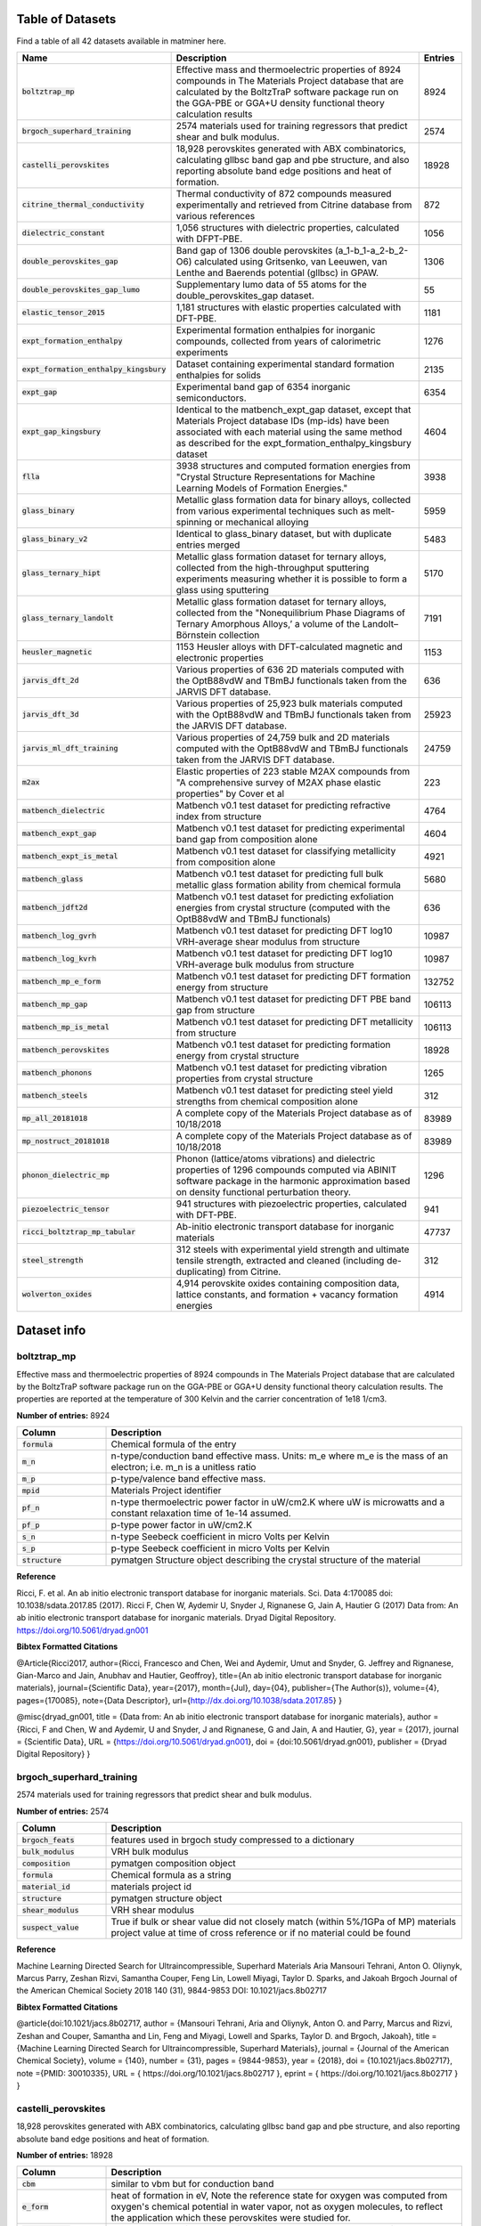 =================
Table of Datasets
=================
Find a table of all 42 datasets available in matminer here.

.. list-table::
   :align: left
   :widths: 20 70 10
   :header-rows: 1

   * - Name
     - Description
     - Entries
   * - :code:`boltztrap_mp`
     - Effective mass and thermoelectric properties of 8924 compounds in The  Materials Project database that are calculated by the BoltzTraP software package run on the GGA-PBE or GGA+U density functional theory calculation results
     - 8924
   * - :code:`brgoch_superhard_training`
     - 2574 materials used for training regressors that predict shear and bulk modulus.
     - 2574
   * - :code:`castelli_perovskites`
     - 18,928 perovskites generated with ABX combinatorics, calculating gllbsc band gap and pbe structure, and also reporting absolute band edge positions and heat of formation.
     - 18928
   * - :code:`citrine_thermal_conductivity`
     - Thermal conductivity of 872 compounds measured experimentally and retrieved from Citrine database from various references
     - 872
   * - :code:`dielectric_constant`
     - 1,056 structures with dielectric properties, calculated with DFPT-PBE.
     - 1056
   * - :code:`double_perovskites_gap`
     - Band gap of 1306 double perovskites (a_1-b_1-a_2-b_2-O6) calculated using ﻿Gritsenko, van Leeuwen, van Lenthe and Baerends potential (gllbsc) in GPAW.
     - 1306
   * - :code:`double_perovskites_gap_lumo`
     - Supplementary lumo data of 55 atoms for the double_perovskites_gap dataset.
     - 55
   * - :code:`elastic_tensor_2015`
     - 1,181 structures with elastic properties calculated with DFT-PBE.
     - 1181
   * - :code:`expt_formation_enthalpy`
     - Experimental formation enthalpies for inorganic compounds, collected from years of calorimetric experiments
     - 1276
   * - :code:`expt_formation_enthalpy_kingsbury`
     - Dataset containing experimental standard formation enthalpies for solids
     - 2135
   * - :code:`expt_gap`
     - Experimental band gap of 6354 inorganic semiconductors.
     - 6354
   * - :code:`expt_gap_kingsbury`
     - Identical to the matbench_expt_gap dataset, except that Materials Project database IDs (mp-ids) have been associated with each material using the same method as described for the expt_formation_enthalpy_kingsbury dataset
     - 4604
   * - :code:`flla`
     - 3938 structures and computed formation energies from "Crystal Structure Representations for Machine Learning Models of Formation Energies."
     - 3938
   * - :code:`glass_binary`
     - Metallic glass formation data for binary alloys, collected from various experimental techniques such as melt-spinning or mechanical alloying
     - 5959
   * - :code:`glass_binary_v2`
     - Identical to glass_binary dataset, but with duplicate entries merged
     - 5483
   * - :code:`glass_ternary_hipt`
     - Metallic glass formation dataset for ternary alloys, collected from the high-throughput sputtering experiments measuring whether it is possible to form a glass using sputtering
     - 5170
   * - :code:`glass_ternary_landolt`
     - Metallic glass formation dataset for ternary alloys, collected from the "Nonequilibrium Phase Diagrams of Ternary Amorphous Alloys,’ a volume of the Landolt– Börnstein collection
     - 7191
   * - :code:`heusler_magnetic`
     - 1153 Heusler alloys with DFT-calculated magnetic and electronic properties
     - 1153
   * - :code:`jarvis_dft_2d`
     - Various properties of 636 2D materials computed with the OptB88vdW and TBmBJ functionals taken from the JARVIS DFT database.
     - 636
   * - :code:`jarvis_dft_3d`
     - Various properties of 25,923 bulk materials computed with the OptB88vdW and TBmBJ functionals taken from the JARVIS DFT database.
     - 25923
   * - :code:`jarvis_ml_dft_training`
     - Various properties of 24,759 bulk and 2D materials computed with the OptB88vdW and TBmBJ functionals taken from the JARVIS DFT database.
     - 24759
   * - :code:`m2ax`
     - Elastic properties of 223 stable M2AX compounds from "A comprehensive survey of M2AX phase elastic properties" by Cover et al
     - 223
   * - :code:`matbench_dielectric`
     - Matbench v0.1 test dataset for predicting refractive index from structure
     - 4764
   * - :code:`matbench_expt_gap`
     - Matbench v0.1 test dataset for predicting experimental band gap from composition alone
     - 4604
   * - :code:`matbench_expt_is_metal`
     - Matbench v0.1 test dataset for classifying metallicity from composition alone
     - 4921
   * - :code:`matbench_glass`
     - Matbench v0.1 test dataset for predicting full bulk metallic glass formation ability from chemical formula
     - 5680
   * - :code:`matbench_jdft2d`
     - Matbench v0.1 test dataset for predicting exfoliation energies from crystal structure (computed with the OptB88vdW and TBmBJ functionals)
     - 636
   * - :code:`matbench_log_gvrh`
     - Matbench v0.1 test dataset for predicting DFT log10 VRH-average shear modulus from structure
     - 10987
   * - :code:`matbench_log_kvrh`
     - Matbench v0.1 test dataset for predicting DFT log10 VRH-average bulk modulus from structure
     - 10987
   * - :code:`matbench_mp_e_form`
     - Matbench v0.1 test dataset for predicting DFT formation energy from structure
     - 132752
   * - :code:`matbench_mp_gap`
     - Matbench v0.1 test dataset for predicting DFT PBE band gap from structure
     - 106113
   * - :code:`matbench_mp_is_metal`
     - Matbench v0.1 test dataset for predicting DFT metallicity from structure
     - 106113
   * - :code:`matbench_perovskites`
     - Matbench v0.1 test dataset for predicting formation energy from crystal structure
     - 18928
   * - :code:`matbench_phonons`
     - Matbench v0.1 test dataset for predicting vibration properties from crystal structure
     - 1265
   * - :code:`matbench_steels`
     - Matbench v0.1 test dataset for predicting steel yield strengths from chemical composition alone
     - 312
   * - :code:`mp_all_20181018`
     - A complete copy of the Materials Project database as of 10/18/2018
     - 83989
   * - :code:`mp_nostruct_20181018`
     - A complete copy of the Materials Project database as of 10/18/2018
     - 83989
   * - :code:`phonon_dielectric_mp`
     - Phonon (lattice/atoms vibrations) and dielectric properties of 1296 compounds computed via ABINIT software package in the harmonic approximation based on density functional perturbation theory.
     - 1296
   * - :code:`piezoelectric_tensor`
     - 941 structures with piezoelectric properties, calculated with DFT-PBE.
     - 941
   * - :code:`ricci_boltztrap_mp_tabular`
     - Ab-initio electronic transport database for inorganic materials
     - 47737
   * - :code:`steel_strength`
     - 312 steels with experimental yield strength and ultimate tensile strength, extracted and cleaned (including de-duplicating) from Citrine.
     - 312
   * - :code:`wolverton_oxides`
     - 4,914 perovskite oxides containing composition data, lattice constants, and formation + vacancy formation energies
     - 4914
============
Dataset info
============
------------
boltztrap_mp
------------
Effective mass and thermoelectric properties of 8924 compounds in The  Materials Project database that are calculated by the BoltzTraP software package run on the GGA-PBE or GGA+U density functional theory calculation results. The properties are reported at the temperature of 300 Kelvin and the carrier concentration of 1e18 1/cm3.

**Number of entries:** 8924

.. list-table::
   :align: left
   :widths: 20 80
   :header-rows: 1

   * - Column
     - Description
   * - :code:`formula`
     - Chemical formula of the entry
   * - :code:`m_n`
     - n-type/conduction band effective mass. Units: m_e where m_e is the mass of an electron; i.e. m_n is a unitless ratio
   * - :code:`m_p`
     - p-type/valence band effective mass.
   * - :code:`mpid`
     - Materials Project identifier
   * - :code:`pf_n`
     - n-type thermoelectric power factor in uW/cm2.K where uW is microwatts and a constant relaxation time of 1e-14 assumed.
   * - :code:`pf_p`
     - p-type power factor in uW/cm2.K
   * - :code:`s_n`
     - n-type Seebeck coefficient in micro Volts per Kelvin
   * - :code:`s_p`
     - p-type Seebeck coefficient in micro Volts per Kelvin
   * - :code:`structure`
     - pymatgen Structure object describing the crystal structure of the material



**Reference**

Ricci, F. et al. An ab initio electronic transport database for inorganic materials. Sci. Data 4:170085 doi: 10.1038/sdata.2017.85 (2017).
Ricci F, Chen W, Aydemir U, Snyder J, Rignanese G, Jain A, Hautier G (2017) Data from: An ab initio electronic transport database for inorganic materials. Dryad Digital Repository. https://doi.org/10.5061/dryad.gn001



**Bibtex Formatted Citations**

@Article{Ricci2017,
author={Ricci, Francesco
and Chen, Wei
and Aydemir, Umut
and Snyder, G. Jeffrey
and Rignanese, Gian-Marco
and Jain, Anubhav
and Hautier, Geoffroy},
title={An ab initio electronic transport database for inorganic materials},
journal={Scientific Data},
year={2017},
month={Jul},
day={04},
publisher={The Author(s)},
volume={4},
pages={170085},
note={Data Descriptor},
url={http://dx.doi.org/10.1038/sdata.2017.85}
}

@misc{dryad_gn001,
title = {Data from: An ab initio electronic transport database for inorganic materials},
author = {Ricci, F and Chen, W and Aydemir, U and Snyder, J and Rignanese, G and Jain, A and Hautier, G},
year = {2017},
journal = {Scientific Data},
URL = {https://doi.org/10.5061/dryad.gn001},
doi = {doi:10.5061/dryad.gn001},
publisher = {Dryad Digital Repository}
}




-------------------------
brgoch_superhard_training
-------------------------
2574 materials used for training regressors that predict shear and bulk modulus.

**Number of entries:** 2574

.. list-table::
   :align: left
   :widths: 20 80
   :header-rows: 1

   * - Column
     - Description
   * - :code:`brgoch_feats`
     - features used in brgoch study compressed to a dictionary
   * - :code:`bulk_modulus`
     - VRH bulk modulus
   * - :code:`composition`
     - pymatgen composition object
   * - :code:`formula`
     - Chemical formula as a string
   * - :code:`material_id`
     - materials project id
   * - :code:`structure`
     - pymatgen structure object
   * - :code:`shear_modulus`
     - VRH shear modulus
   * - :code:`suspect_value`
     - True if bulk or shear value did not closely match (within 5%/1GPa of MP) materials project value at time of cross reference or if no material could be found



**Reference**

Machine Learning Directed Search for Ultraincompressible, Superhard Materials
Aria Mansouri Tehrani, Anton O. Oliynyk, Marcus Parry, Zeshan Rizvi, Samantha Couper, Feng Lin, Lowell Miyagi, Taylor D. Sparks, and Jakoah Brgoch
Journal of the American Chemical Society 2018 140 (31), 9844-9853
DOI: 10.1021/jacs.8b02717



**Bibtex Formatted Citations**

@article{doi:10.1021/jacs.8b02717,
author = {Mansouri Tehrani, Aria and Oliynyk, Anton O. and Parry, Marcus and Rizvi, Zeshan and Couper, Samantha and Lin, Feng and Miyagi, Lowell and Sparks, Taylor D. and Brgoch, Jakoah},
title = {Machine Learning Directed Search for Ultraincompressible, Superhard Materials},
journal = {Journal of the American Chemical Society},
volume = {140},
number = {31},
pages = {9844-9853},
year = {2018},
doi = {10.1021/jacs.8b02717},
note ={PMID: 30010335},
URL = {
https://doi.org/10.1021/jacs.8b02717
},
eprint = {
https://doi.org/10.1021/jacs.8b02717
}
}




--------------------
castelli_perovskites
--------------------
18,928 perovskites generated with ABX combinatorics, calculating gllbsc band gap and pbe structure, and also reporting absolute band edge positions and heat of formation.

**Number of entries:** 18928

.. list-table::
   :align: left
   :widths: 20 80
   :header-rows: 1

   * - Column
     - Description
   * - :code:`cbm`
     - similar to vbm but for conduction band
   * - :code:`e_form`
     - heat of formation in eV, Note the reference state for oxygen was computed from oxygen's chemical potential in water vapor, not as oxygen molecules, to reflect the application which these perovskites were studied for.
   * - :code:`fermi level`
     - the thermodynamic work required to add one electron to the body in eV
   * - :code:`fermi width`
     - fermi bandwidth
   * - :code:`formula`
     - Chemical formula of the material
   * - :code:`gap gllbsc`
     - electronic band gap in eV calculated via gllbsc functional
   * - :code:`gap is direct`
     - boolean indicator for direct gap
   * - :code:`mu_b`
     - magnetic moment in terms of Bohr magneton
   * - :code:`structure`
     - crystal structure represented by pymatgen Structure object
   * - :code:`vbm`
     - absolute value of valence band edge calculated via gllbsc



**Reference**

Ivano E. Castelli, David D. Landis, Kristian S. Thygesen, Søren Dahl, Ib Chorkendorff, Thomas F. Jaramillo and Karsten W. Jacobsen (2012) New cubic perovskites for one- and two-photon water splitting using the computational materials repository. Energy Environ. Sci., 2012,5, 9034-9043 https://doi.org/10.1039/C2EE22341D



**Bibtex Formatted Citations**

@Article{C2EE22341D,
author ="Castelli, Ivano E. and Landis, David D. and Thygesen, Kristian S. and Dahl, Søren and Chorkendorff, Ib and Jaramillo, Thomas F. and Jacobsen, Karsten W.",
title  ="New cubic perovskites for one- and two-photon water splitting using the computational materials repository",
journal  ="Energy Environ. Sci.",
year  ="2012",
volume  ="5",
issue  ="10",
pages  ="9034-9043",
publisher  ="The Royal Society of Chemistry",
doi  ="10.1039/C2EE22341D",
url  ="http://dx.doi.org/10.1039/C2EE22341D",
abstract  ="A new efficient photoelectrochemical cell (PEC) is one of the possible solutions to the energy and climate problems of our time. Such a device requires development of new semiconducting materials with tailored properties with respect to stability and light absorption. Here we perform computational screening of around 19 000 oxides{,} oxynitrides{,} oxysulfides{,} oxyfluorides{,} and oxyfluoronitrides in the cubic perovskite structure with PEC applications in mind. We address three main applications: light absorbers for one- and two-photon water splitting and high-stability transparent shields to protect against corrosion. We end up with 20{,} 12{,} and 15 different combinations of oxides{,} oxynitrides and oxyfluorides{,} respectively{,} inviting further experimental investigation."}




----------------------------
citrine_thermal_conductivity
----------------------------
Thermal conductivity of 872 compounds measured experimentally and retrieved from Citrine database from various references. The reported values are measured at various temperatures of which 295 are at room temperature.

**Number of entries:** 872

.. list-table::
   :align: left
   :widths: 20 80
   :header-rows: 1

   * - Column
     - Description
   * - :code:`formula`
     - Chemical formula of the dataset entry
   * - :code:`k-units`
     - units of thermal conductivity
   * - :code:`k_condition`
     - Temperature description of testing conditions
   * - :code:`k_condition_units`
     - units of testing condition temperature representation
   * - :code:`k_expt`
     - the experimentally measured thermal conductivity in SI units of W/m.K



**Reference**

https://www.citrination.com



**Bibtex Formatted Citations**

@misc{Citrine Informatics,
title = {Citrination},
howpublished = {\url{https://www.citrination.com/}},
}




-------------------
dielectric_constant
-------------------
1,056 structures with dielectric properties, calculated with DFPT-PBE.

**Number of entries:** 1056

.. list-table::
   :align: left
   :widths: 20 80
   :header-rows: 1

   * - Column
     - Description
   * - :code:`band_gap`
     - Measure of the conductivity of a material
   * - :code:`cif`
     - optional: Description string for structure
   * - :code:`e_electronic`
     - electronic contribution to dielectric tensor
   * - :code:`e_total`
     - Total dielectric tensor incorporating both electronic and ionic contributions
   * - :code:`formula`
     - Chemical formula of the material
   * - :code:`material_id`
     - Materials Project ID of the material
   * - :code:`meta`
     - optional, metadata descriptor of the datapoint
   * - :code:`n`
     - Refractive Index
   * - :code:`nsites`
     - The \# of atoms in the unit cell of the calculation.
   * - :code:`poly_electronic`
     - the average of the eigenvalues of the electronic contribution to the dielectric tensor
   * - :code:`poly_total`
     - the average of the eigenvalues of the total (electronic and ionic) contributions to the dielectric tensor
   * - :code:`poscar`
     - optional: Poscar metadata
   * - :code:`pot_ferroelectric`
     - Whether the material is potentially ferroelectric
   * - :code:`space_group`
     - Integer specifying the crystallographic structure of the material
   * - :code:`structure`
     - pandas Series defining the structure of the material
   * - :code:`volume`
     - Volume of the unit cell in cubic angstroms, For supercell calculations, this quantity refers to the volume of the full supercell. 



**Reference**

Petousis, I., Mrdjenovich, D., Ballouz, E., Liu, M., Winston, D.,
Chen, W., Graf, T., Schladt, T. D., Persson, K. A. & Prinz, F. B.
High-throughput screening of inorganic compounds for the discovery
of novel dielectric and optical materials. Sci. Data 4, 160134 (2017).



**Bibtex Formatted Citations**

@Article{Petousis2017,
author={Petousis, Ioannis and Mrdjenovich, David and Ballouz, Eric
and Liu, Miao and Winston, Donald and Chen, Wei and Graf, Tanja
and Schladt, Thomas D. and Persson, Kristin A. and Prinz, Fritz B.},
title={High-throughput screening of inorganic compounds for the
discovery of novel dielectric and optical materials},
journal={Scientific Data},
year={2017},
month={Jan},
day={31},
publisher={The Author(s)},
volume={4},
pages={160134},
note={Data Descriptor},
url={http://dx.doi.org/10.1038/sdata.2016.134}
}




----------------------
double_perovskites_gap
----------------------
Band gap of 1306 double perovskites (a_1-b_1-a_2-b_2-O6) calculated using ﻿Gritsenko, van Leeuwen, van Lenthe and Baerends potential (gllbsc) in GPAW.

**Number of entries:** 1306

.. list-table::
   :align: left
   :widths: 20 80
   :header-rows: 1

   * - Column
     - Description
   * - :code:`a_1`
     - Species occupying the a1 perovskite site
   * - :code:`a_2`
     - Species occupying the a2 site
   * - :code:`b_1`
     - Species occupying the b1 site
   * - :code:`b_2`
     - Species occupying the b2 site
   * - :code:`formula`
     - Chemical formula of the entry
   * - :code:`gap gllbsc`
     - electronic band gap (in eV) calculated via gllbsc



**Reference**

Dataset discussed in:
Pilania, G. et al. Machine learning bandgaps of double perovskites. Sci. Rep. 6, 19375; doi: 10.1038/srep19375 (2016).
Dataset sourced from:
https://cmr.fysik.dtu.dk/



**Bibtex Formatted Citations**

@Article{Pilania2016,
author={Pilania, G.
and Mannodi-Kanakkithodi, A.
and Uberuaga, B. P.
and Ramprasad, R.
and Gubernatis, J. E.
and Lookman, T.},
title={Machine learning bandgaps of double perovskites},
journal={Scientific Reports},
year={2016},
month={Jan},
day={19},
publisher={The Author(s)},
volume={6},
pages={19375},
note={Article},
url={http://dx.doi.org/10.1038/srep19375}
}

@misc{Computational Materials Repository,
title = {Computational Materials Repository},
howpublished = {\url{https://cmr.fysik.dtu.dk/}},
}




---------------------------
double_perovskites_gap_lumo
---------------------------
Supplementary lumo data of 55 atoms for the double_perovskites_gap dataset.

**Number of entries:** 55

.. list-table::
   :align: left
   :widths: 20 80
   :header-rows: 1

   * - Column
     - Description
   * - :code:`atom`
     - Name of the atom whos lumo is listed
   * - :code:`lumo`
     - Lowest unoccupied molecular obital energy level (in eV)



**Reference**

Dataset discussed in:
Pilania, G. et al. Machine learning bandgaps of double perovskites. Sci. Rep. 6, 19375; doi: 10.1038/srep19375 (2016).
Dataset sourced from:
https://cmr.fysik.dtu.dk/



**Bibtex Formatted Citations**

@Article{Pilania2016,
author={Pilania, G.
and Mannodi-Kanakkithodi, A.
and Uberuaga, B. P.
and Ramprasad, R.
and Gubernatis, J. E.
and Lookman, T.},
title={Machine learning bandgaps of double perovskites},
journal={Scientific Reports},
year={2016},
month={Jan},
day={19},
publisher={The Author(s)},
volume={6},
pages={19375},
note={Article},
url={http://dx.doi.org/10.1038/srep19375}
}

@misc{Computational Materials Repository,
title = {Computational Materials Repository},
howpublished = {\url{https://cmr.fysik.dtu.dk/}},
}




-------------------
elastic_tensor_2015
-------------------
1,181 structures with elastic properties calculated with DFT-PBE.

**Number of entries:** 1181

.. list-table::
   :align: left
   :widths: 20 80
   :header-rows: 1

   * - Column
     - Description
   * - :code:`G_Reuss`
     - Lower bound on shear modulus for polycrystalline material
   * - :code:`G_VRH`
     - Average of G_Reuss and G_Voigt
   * - :code:`G_Voigt`
     - Upper bound on shear modulus for polycrystalline material
   * - :code:`K_Reuss`
     - Lower bound on bulk modulus for polycrystalline material
   * - :code:`K_VRH`
     - Average of K_Reuss and K_Voigt
   * - :code:`K_Voigt`
     - Upper bound on bulk modulus for polycrystalline material
   * - :code:`cif`
     - optional: Description string for structure
   * - :code:`compliance_tensor`
     - Tensor describing elastic behavior
   * - :code:`elastic_anisotropy`
     - measure of directional dependence of the materials elasticity, metric is always >= 0
   * - :code:`elastic_tensor`
     - Tensor describing elastic behavior corresponding to IEEE orientation, symmetrized to crystal structure 
   * - :code:`elastic_tensor_original`
     - Tensor describing elastic behavior, unsymmetrized, corresponding to POSCAR conventional standard cell orientation
   * - :code:`formula`
     - Chemical formula of the material
   * - :code:`kpoint_density`
     - optional: Sampling parameter from calculation
   * - :code:`material_id`
     - Materials Project ID of the material
   * - :code:`nsites`
     - The \# of atoms in the unit cell of the calculation.
   * - :code:`poisson_ratio`
     - Describes lateral response to loading
   * - :code:`poscar`
     - optional: Poscar metadata
   * - :code:`space_group`
     - Integer specifying the crystallographic structure of the material
   * - :code:`structure`
     - pandas Series defining the structure of the material
   * - :code:`volume`
     - Volume of the unit cell in cubic angstroms, For supercell calculations, this quantity refers to the volume of the full supercell. 



**Reference**

Jong, M. De, Chen, W., Angsten, T., Jain, A., Notestine, R., Gamst,
A., Sluiter, M., Ande, C. K., Zwaag, S. Van Der, Plata, J. J., Toher,
C., Curtarolo, S., Ceder, G., Persson, K. and Asta, M., "Charting
the complete elastic properties of inorganic crystalline compounds",
Scientific Data volume 2, Article number: 150009 (2015)



**Bibtex Formatted Citations**

@Article{deJong2015,
author={de Jong, Maarten and Chen, Wei and Angsten, Thomas
and Jain, Anubhav and Notestine, Randy and Gamst, Anthony
and Sluiter, Marcel and Krishna Ande, Chaitanya
and van der Zwaag, Sybrand and Plata, Jose J. and Toher, Cormac
and Curtarolo, Stefano and Ceder, Gerbrand and Persson, Kristin A.
and Asta, Mark},
title={Charting the complete elastic properties
of inorganic crystalline compounds},
journal={Scientific Data},
year={2015},
month={Mar},
day={17},
publisher={The Author(s)},
volume={2},
pages={150009},
note={Data Descriptor},
url={http://dx.doi.org/10.1038/sdata.2015.9}
}




-----------------------
expt_formation_enthalpy
-----------------------
Experimental formation enthalpies for inorganic compounds, collected from years of calorimetric experiments. There are 1,276 entries in this dataset, mostly binary compounds. Matching mpids or oqmdids as well as the DFT-computed formation energies are also added (if any).

**Number of entries:** 1276

.. list-table::
   :align: left
   :widths: 20 80
   :header-rows: 1

   * - Column
     - Description
   * - :code:`e_form expt`
     - experimental formation enthalpy (in eV/atom)
   * - :code:`e_form mp`
     - formation enthalpy from Materials Project (in eV/atom)
   * - :code:`e_form oqmd`
     - formation enthalpy from OQMD (in eV/atom)
   * - :code:`formula`
     - chemical formula
   * - :code:`mpid`
     - materials project id
   * - :code:`oqmdid`
     - OQMD id
   * - :code:`pearson symbol`
     - pearson symbol of the structure
   * - :code:`space group`
     - space group of the structure



**Reference**

https://www.nature.com/articles/sdata2017162



**Bibtex Formatted Citations**

@Article{Kim2017,
author={Kim, George
and Meschel, S. V.
and Nash, Philip
and Chen, Wei},
title={Experimental formation enthalpies for intermetallic phases and other inorganic compounds},
journal={Scientific Data},
year={2017},
month={Oct},
day={24},
publisher={The Author(s)},
volume={4},
pages={170162},
note={Data Descriptor},
url={https://doi.org/10.1038/sdata.2017.162}}

 @misc{kim_meschel_nash_chen_2017, title={Experimental formation enthalpies for intermetallic phases and other inorganic compounds}, url={https://figshare.com/collections/Experimental_formation_enthalpies_for_intermetallic_phases_and_other_inorganic_compounds/3822835/1}, DOI={10.6084/m9.figshare.c.3822835.v1}, abstractNote={The standard enthalpy of formation of a compound is the energy associated with the reaction to form the compound from its component elements. The standard enthalpy of formation is a fundamental thermodynamic property that determines its phase stability, which can be coupled with other thermodynamic data to calculate phase diagrams. Calorimetry provides the only direct method by which the standard enthalpy of formation is experimentally measured. However, the measurement is often a time and energy intensive process. We present a dataset of enthalpies of formation measured by high-temperature calorimetry. The phases measured in this dataset include intermetallic compounds with transition metal and rare-earth elements, metal borides, metal carbides, and metallic silicides. These measurements were collected from over 50 years of calorimetric experiments. The dataset contains 1,276 entries on experimental enthalpy of formation values and structural information. Most of the entries are for binary compounds but ternary and quaternary compounds are being added as they become available. The dataset also contains predictions of enthalpy of formation from first-principles calculations for comparison.}, publisher={figshare}, author={Kim, George and Meschel, Susan and Nash, Philip and Chen, Wei}, year={2017}, month={Oct}}




---------------------------------
expt_formation_enthalpy_kingsbury
---------------------------------
Dataset containing experimental standard formation enthalpies for solids. Formation enthalpies were compiled primarily from Kim et al., Kubaschewski, and the NIST JANAF tables (see references). Elements, liquids, and gases were excluded. Data were deduplicated such that each material is associated with a single formation enthalpy value. Refer to Wang et al. (see references) for a complete desciption of the methods used. Materials Project database IDs (mp-ids) were assigned to materials from among computed materials in the Materials Project database (version 2021.03.22) that were 1) not marked 'theoretical', 2) had structures matching at least one ICSD material, and 3) were within 200 meV of the DFT-computed stable energy hull (e_above_hull < 0.2 eV). Among these candidates, we chose the mp-id with the lowest e_above_hull that matched the reported spacegroup (where available).

**Number of entries:** 2135

.. list-table::
   :align: left
   :widths: 20 80
   :header-rows: 1

   * - Column
     - Description
   * - :code:`formula`
     - Chemical formula.
   * - :code:`expt_form_e`
     - Experimental standard formation enthalpy (298 K), in eV/atom.
   * - :code:`uncertainty`
     - Uncertainty reported in the experimental formation energy, in eV/atom.
   * - :code:`phaseinfo`
     - Description of the material's crystal structure or space group.
   * - :code:`reference`
     - Reference to the original data source.
   * - :code:`likely_mpid`
     - Materials Project database ID (mp-id) most likely associated with each material.



**Reference**

Wang, A., Kingsbury, R., McDermott, M., Horton, M., Jain. A., Ong, S.P., Dwaraknath, S., Persson, K. A framework for quantifying uncertainty in DFT energy corrections. ChemRxiv. Preprint. https://doi.org/10.26434/chemrxiv.14593476.v1



**Bibtex Formatted Citations**

@article{Kim2017,doi={10.1038/sdata.2017.162},url={https://doi.org/10.1038/sdata.2017.162},year={2017},month=oct,publisher={Springer Science and Business Media {LLC}}, volume = {4},  number = {1},  author = {George Kim and S. V. Meschel and Philip Nash and Wei Chen},title ={Experimental formation enthalpies for intermetallic phases and other inorganic compounds},journal={Scientific Data}}

@misc{kim_meschel_nash_chen_2017, title={Experimental formation enthalpies for intermetallic phases and other inorganic compounds}, url={https://springernature.figshare.com/collections/Experimental_formation_enthalpies_for_intermetallic_phases_and_other_inorganic_compounds/3822835/1}, DOI={10.6084/m9.figshare.c.3822835.v1}, publisher={figshare},author={Kim, George and Meschel, Susan and Nash, Philip and Chen, Wei}, year={2017}, month={Oct} }

@article{Kim2017, doi = {10.1038/sdata.2017.162}, url = {https://doi.org/10.1038/sdata.2017.162}, year = {2017}, month = oct, publisher = {Springer Science and Business Media LLC}}, volume = {4}, number = {1},author = {George Kim and S. V. Meschel and Philip Nash and Wei Chen},title = {Experimental formation enthalpies for intermetallic phases and other inorganic compounds},journal = {Scientific Data}}

@book{Kubaschewski1993,author={Kubaschewski, O. and Alcock, C.B. and Spencer, P.J.},edition={6th},isbn={0080418880},publisher={Pergamon Press},title={{Materials Thermochemistry}},year = {1993}}

@misc{NIST,doi = {10.18434/T42S31},url = {http://kinetics.nist.gov/janaf/},author = {Malcolm W. Chase}, title = {NIST-JANAF Thermochemical Tables}, publisher = {National Institute of Standards and Technology},  year = {1998},  url={https://janaf.nist.org}}

@article{RZYMAN2000309,title = {Enthalpies of formation of AlFe: Experiment versus theory},journal = {Calphad},volume = {24},number = {3},pages = {309-318},year = {2000},      issn = {0364-5916},doi = {https://doi.org/10.1016/S0364-5916(01)00007-4}, url = {https://www.sciencedirect.com/science/article/pii/S0364591601000074}, author = {K. Rzyman and Z. Moser and A.P. Miodownik and L. Kaufman and R.E. Watson and M. Weinert}}

@book{CRC2007,asin = {0849304881},author = {{CRC Handbook}},dewey = {530},ean = {9780849304880},edition = 88,interhash = {da6394e1a9c5f450ed705c32ec82bb08},intrahash = {5ff8f541915536461697300e8727f265},isbn = {0849304881},keywords = {crc_handbook},publisher = {CRC Press},title = {CRC Handbook of Chemistry and Physics, 88th Edition},        year = 2007}

@article{Grindy2013,author = {Grindy, Scott and Meredig, Bryce and Kirklin, Scott and Saal, James E. and Wolverton, C.},doi = {10.1103/PhysRevB.87.075150},issn = {10980121},journal = {Physical Review B - Condensed Matter and Materials Physics},number = {7},pages = {1--8},title = {{Approaching chemical accuracy with density functional calculations: Diatomic energy corrections}},volume = {87},year = {2013}}




--------
expt_gap
--------
Experimental band gap of 6354 inorganic semiconductors.

**Number of entries:** 6354

.. list-table::
   :align: left
   :widths: 20 80
   :header-rows: 1

   * - Column
     - Description
   * - :code:`formula`
     - chemical formula
   * - :code:`gap expt`
     - band gap (in eV) measured experimentally



**Reference**

https://pubs.acs.org/doi/suppl/10.1021/acs.jpclett.8b00124



**Bibtex Formatted Citations**

@article{doi:10.1021/acs.jpclett.8b00124,
author = {Zhuo, Ya and Mansouri Tehrani, Aria and Brgoch, Jakoah},
title = {Predicting the Band Gaps of Inorganic Solids by Machine Learning},
journal = {The Journal of Physical Chemistry Letters},
volume = {9},
number = {7},
pages = {1668-1673},
year = {2018},
doi = {10.1021/acs.jpclett.8b00124},
note ={PMID: 29532658},
eprint = {
https://doi.org/10.1021/acs.jpclett.8b00124

}}




------------------
expt_gap_kingsbury
------------------
Identical to the matbench_expt_gap dataset, except that Materials Project database IDs (mp-ids) have been associated with each material using the same method as described for the expt_formation_enthalpy_kingsbury dataset. Columns have also been renamed for consistency with the formation enthalpy data.

**Number of entries:** 4604

.. list-table::
   :align: left
   :widths: 20 80
   :header-rows: 1

   * - Column
     - Description
   * - :code:`formula`
     - Chemical formula.
   * - :code:`expt_gap`
     - Experimentally measured bandgap, in eV.
   * - :code:`likely_mpid`
     - Materials Project database ID (mp-id) most likely associated with each material.



**Reference**

Kingsbury, R., Bartel., C., Dwaraknath, S., Gupta, A., Horton, M., Munro, J., Jain. A., Ong, S.P., Persson, K. Comparison of r$^2$SCAN and SCAN metaGGA functionals via an automated, high-throughput computational workflow. In preparation.



**Bibtex Formatted Citations**

@Article{Dunn2020,
author={Dunn, Alexander
and Wang, Qi
and Ganose, Alex
and Dopp, Daniel
and Jain, Anubhav},
title={Benchmarking materials property prediction methods: the Matbench test set and Automatminer reference algorithm},
journal={npj Computational Materials},
year={2020},
month={Sep},
day={15},
volume={6},
number={1},
pages={138},
abstract={We present a benchmark test suite and an automated machine learning procedure for evaluating supervised machine learning (ML) models for predicting properties of inorganic bulk materials. The test suite, Matbench, is a set of 13{\thinspace}ML tasks that range in size from 312 to 132k samples and contain data from 10 density functional theory-derived and experimental sources. Tasks include predicting optical, thermal, electronic, thermodynamic, tensile, and elastic properties given a material's composition and/or crystal structure. The reference algorithm, Automatminer, is a highly-extensible, fully automated ML pipeline for predicting materials properties from materials primitives (such as composition and crystal structure) without user intervention or hyperparameter tuning. We test Automatminer on the Matbench test suite and compare its predictive power with state-of-the-art crystal graph neural networks and a traditional descriptor-based Random Forest model. We find Automatminer achieves the best performance on 8 of 13 tasks in the benchmark. We also show our test suite is capable of exposing predictive advantages of each algorithm---namely, that crystal graph methods appear to outperform traditional machine learning methods given {\textasciitilde}104 or greater data points. We encourage evaluating materials ML algorithms on the Matbench benchmark and comparing them against the latest version of Automatminer.},
issn={2057-3960},
doi={10.1038/s41524-020-00406-3},
url={https://doi.org/10.1038/s41524-020-00406-3}
}


@article{doi:10.1021/acs.jpclett.8b00124,
author = {Zhuo, Ya and Mansouri Tehrani, Aria and Brgoch, Jakoah},
title = {Predicting the Band Gaps of Inorganic Solids by Machine Learning},
journal = {The Journal of Physical Chemistry Letters},
volume = {9},
number = {7},
pages = {1668-1673},
year = {2018},
doi = {10.1021/acs.jpclett.8b00124},
note ={PMID: 29532658},
eprint = {
https://doi.org/10.1021/acs.jpclett.8b00124

}}




----
flla
----
3938 structures and computed formation energies from "Crystal Structure Representations for Machine Learning Models of Formation Energies."

**Number of entries:** 3938

.. list-table::
   :align: left
   :widths: 20 80
   :header-rows: 1

   * - Column
     - Description
   * - :code:`e_above_hull`
     - The energy of decomposition of this material into the set of most stable materials at this chemical composition, in eV/atom.
   * - :code:`formation_energy`
     - Computed formation energy at 0K, 0atm using a reference state of zero for the pure elements.
   * - :code:`formation_energy_per_atom`
     - See formation_energy
   * - :code:`formula`
     - Chemical formula of the material
   * - :code:`material_id`
     - Materials Project ID of the material
   * - :code:`nsites`
     - The \# of atoms in the unit cell of the calculation.
   * - :code:`structure`
     - pandas Series defining the structure of the material



**Reference**

1) F. Faber, A. Lindmaa, O.A. von Lilienfeld, R. Armiento,
"Crystal structure representations for machine learning models of
formation energies", Int. J. Quantum Chem. 115 (2015) 1094–1101.
doi:10.1002/qua.24917.

(raw data)
2) Jain, A., Ong, S. P., Hautier, G., Chen, W., Richards, W. D.,
Dacek, S., Cholia, S., Gunter, D., Skinner, D., Ceder, G. & Persson,
K. A. Commentary: The Materials Project: A materials genome approach
to accelerating materials innovation. APL Mater. 1, 11002 (2013).



**Bibtex Formatted Citations**

@article{doi:10.1002/qua.24917,
author = {Faber, Felix and Lindmaa, Alexander and von Lilienfeld, O. Anatole and Armiento, Rickard},
title = {Crystal structure representations for machine learning models of formation energies},
journal = {International Journal of Quantum Chemistry},
volume = {115},
number = {16},
pages = {1094-1101},
keywords = {machine learning, formation energies, representations,
crystal structure, periodic systems},
doi = {10.1002/qua.24917},
url = {https://onlinelibrary.wiley.com/doi/abs/10.1002/qua.24917},
eprint = {https://onlinelibrary.wiley.com/doi/pdf/10.1002/qua.24917},
abstract = {We introduce and evaluate a set of feature vector
representations of crystal structures for machine learning (ML)
models of formation energies of solids. ML models of atomization
energies of organic molecules have been successful using a Coulomb
matrix representation of the molecule. We consider three ways to
generalize such representations to periodic systems: (i) a matrix
where each element is related to the Ewald sum of the electrostatic
interaction between two different atoms in the unit cell repeated
over the lattice; (ii) an extended Coulomb-like matrix that takes
into account a number of neighboring unit cells; and (iii) an
ansatz that mimics the periodicity and the basic features of the
elements in the Ewald sum matrix using a sine function of the
crystal coordinates of the atoms. The representations are compared
for a Laplacian kernel with Manhattan norm, trained to reproduce
formation energies using a dataset of 3938 crystal structures
obtained from the Materials Project. For training sets consisting
of 3000 crystals, the generalization error in predicting formation
energies of new structures corresponds to (i) 0.49, (ii) 0.64, and
(iii) for the respective representations. © 2015 Wiley Periodicals,
Inc.}
}

@article{doi:10.1063/1.4812323,
author = {Jain,Anubhav  and Ong,Shyue Ping  and Hautier,Geoffroy
and Chen,Wei  and Richards,William Davidson  and Dacek,Stephen
and Cholia,Shreyas  and Gunter,Dan  and Skinner,David
and Ceder,Gerbrand  and Persson,Kristin A. },
title = {Commentary: The Materials Project: A materials genome
approach to accelerating materials innovation},
journal = {APL Materials},
volume = {1},
number = {1},
pages = {011002},
year = {2013},
doi = {10.1063/1.4812323},
URL = {https://doi.org/10.1063/1.4812323},
eprint = {https://doi.org/10.1063/1.4812323}
}




------------
glass_binary
------------
Metallic glass formation data for binary alloys, collected from various experimental techniques such as melt-spinning or mechanical alloying. This dataset covers all compositions with an interval of 5 at. % in 59 binary systems, containing a total of 5959 alloys in the dataset. The target property of this dataset is the glass forming ability (GFA), i.e. whether the composition can form monolithic glass or not, which is either 1 for glass forming or 0 for non-full glass forming.

**Number of entries:** 5959

.. list-table::
   :align: left
   :widths: 20 80
   :header-rows: 1

   * - Column
     - Description
   * - :code:`formula`
     - chemical formula
   * - :code:`gfa`
     - glass forming ability, correlated with the phase column, designating whether the composition can form monolithic glass or not, 1: glass forming ("AM"), 0: non-full-forming("CR")



**Reference**

https://pubs.acs.org/doi/10.1021/acs.jpclett.7b01046



**Bibtex Formatted Citations**

@article{doi:10.1021/acs.jpclett.7b01046,
author = {Sun, Y. T. and Bai, H. Y. and Li, M. Z. and Wang, W. H.},
title = {Machine Learning Approach for Prediction and Understanding of Glass-Forming Ability},
journal = {The Journal of Physical Chemistry Letters},
volume = {8},
number = {14},
pages = {3434-3439},
year = {2017},
doi = {10.1021/acs.jpclett.7b01046},
note ={PMID: 28697303},
eprint = {
https://doi.org/10.1021/acs.jpclett.7b01046

}}




---------------
glass_binary_v2
---------------
Identical to glass_binary dataset, but with duplicate entries merged. If there was a disagreement in gfa when merging the class was defaulted to 1.

**Number of entries:** 5483

.. list-table::
   :align: left
   :widths: 20 80
   :header-rows: 1

   * - Column
     - Description
   * - :code:`formula`
     - chemical formula
   * - :code:`gfa`
     - glass forming ability, correlated with the phase column, designating whether the composition can form monolithic glass or not, 1: glass forming ("AM"), 0: non-full-forming("CR")



**Reference**

https://pubs.acs.org/doi/10.1021/acs.jpclett.7b01046



**Bibtex Formatted Citations**

@article{doi:10.1021/acs.jpclett.7b01046,
author = {Sun, Y. T. and Bai, H. Y. and Li, M. Z. and Wang, W. H.},
title = {Machine Learning Approach for Prediction and Understanding of Glass-Forming Ability},
journal = {The Journal of Physical Chemistry Letters},
volume = {8},
number = {14},
pages = {3434-3439},
year = {2017},
doi = {10.1021/acs.jpclett.7b01046},
note ={PMID: 28697303},
eprint = {
https://doi.org/10.1021/acs.jpclett.7b01046

}}




------------------
glass_ternary_hipt
------------------
Metallic glass formation dataset for ternary alloys, collected from the high-throughput sputtering experiments measuring whether it is possible to form a glass using sputtering. The hipt experimental data are of the Co-Fe-Zr, Co-Ti-Zr, Co-V-Zr and Fe-Ti-Nb ternary systems.

**Number of entries:** 5170

.. list-table::
   :align: left
   :widths: 20 80
   :header-rows: 1

   * - Column
     - Description
   * - :code:`formula`
     - Chemical formula of the entry
   * - :code:`gfa`
     - Glass forming ability: 1 means glass forming and coresponds to AM, 0 means non glass forming and corresponds to CR
   * - :code:`phase`
     - AM: amorphous phase or CR: crystalline phase
   * - :code:`processing`
     - How the point was processed, always sputtering for this dataset
   * - :code:`system`
     - System of dataset experiment, one of: CoFeZr, CoTiZr, CoVZr, or FeTiNb



**Reference**

Accelerated discovery of metallic glasses through iteration of machine learning and high-throughput experiments
By Fang Ren, Logan Ward, Travis Williams, Kevin J. Laws, Christopher Wolverton, Jason Hattrick-Simpers, Apurva Mehta
Science Advances 13 Apr 2018 : eaaq1566



**Bibtex Formatted Citations**

@article {Reneaaq1566,
author = {Ren, Fang and Ward, Logan and Williams, Travis and Laws, Kevin J. and Wolverton, Christopher and Hattrick-Simpers, Jason and Mehta, Apurva},
title = {Accelerated discovery of metallic glasses through iteration of machine learning and high-throughput experiments},
volume = {4},
number = {4},
year = {2018},
doi = {10.1126/sciadv.aaq1566},
publisher = {American Association for the Advancement of Science},
abstract = {With more than a hundred elements in the periodic table, a large number of potential new materials exist to address the technological and societal challenges we face today; however, without some guidance, searching through this vast combinatorial space is frustratingly slow and expensive, especially for materials strongly influenced by processing. We train a machine learning (ML) model on previously reported observations, parameters from physiochemical theories, and make it synthesis method{\textendash}dependent to guide high-throughput (HiTp) experiments to find a new system of metallic glasses in the Co-V-Zr ternary. Experimental observations are in good agreement with the predictions of the model, but there are quantitative discrepancies in the precise compositions predicted. We use these discrepancies to retrain the ML model. The refined model has significantly improved accuracy not only for the Co-V-Zr system but also across all other available validation data. We then use the refined model to guide the discovery of metallic glasses in two additional previously unreported ternaries. Although our approach of iterative use of ML and HiTp experiments has guided us to rapid discovery of three new glass-forming systems, it has also provided us with a quantitatively accurate, synthesis method{\textendash}sensitive predictor for metallic glasses that improves performance with use and thus promises to greatly accelerate discovery of many new metallic glasses. We believe that this discovery paradigm is applicable to a wider range of materials and should prove equally powerful for other materials and properties that are synthesis path{\textendash}dependent and that current physiochemical theories find challenging to predict.},
URL = {http://advances.sciencemag.org/content/4/4/eaaq1566},
eprint = {http://advances.sciencemag.org/content/4/4/eaaq1566.full.pdf},
journal = {Science Advances}
}




---------------------
glass_ternary_landolt
---------------------
Metallic glass formation dataset for ternary alloys, collected from the "Nonequilibrium Phase Diagrams of Ternary Amorphous Alloys,’ a volume of the Landolt– Börnstein collection. This dataset contains experimental measurements of whether it is possible to form a glass using a variety of processing techniques at thousands of compositions from hundreds of ternary systems. The processing techniques are designated in the "processing" column. There are originally 7191 experiments in this dataset, will be reduced to 6203 after deduplicated, and will be further reduced to 6118 if combining multiple data for one composition. There are originally 6780 melt-spinning experiments in this dataset, will be reduced to 5800 if deduplicated, and will be further reduced to 5736 if combining multiple experimental data for one composition.

**Number of entries:** 7191

.. list-table::
   :align: left
   :widths: 20 80
   :header-rows: 1

   * - Column
     - Description
   * - :code:`formula`
     - Chemical formula of the entry
   * - :code:`gfa`
     - Glass forming ability: 1 means glass forming and corresponds to AM, 0 means non full glass forming and corresponds to CR AC or QC
   * - :code:`phase`
     - "AM": amorphous phase. "CR": crystalline phase. "AC": amorphous-crystalline composite phase. "QC": quasi-crystalline phase. Phases obtained from glass producing experiments
   * - :code:`processing`
     - processing method, meltspin or sputtering



**Reference**

Y. Kawazoe, T. Masumoto, A.-P. Tsai, J.-Z. Yu, T. Aihara Jr. (1997) Y. Kawazoe, J.-Z. Yu, A.-P. Tsai, T. Masumoto (ed.) SpringerMaterials
Nonequilibrium Phase Diagrams of Ternary Amorphous Alloys · 1 Introduction Landolt-Börnstein - Group III Condensed Matter 37A (Nonequilibrium Phase Diagrams of Ternary Amorphous Alloys) https://www.springer.com/gp/book/9783540605072 (Springer-Verlag Berlin Heidelberg © 1997) Accessed: 03-09-2019



**Bibtex Formatted Citations**

@Misc{LandoltBornstein1997:sm_lbs_978-3-540-47679-5_2,
author="Kawazoe, Y.
and Masumoto, T.
and Tsai, A.-P.
and Yu, J.-Z.
and Aihara Jr., T.",
editor="Kawazoe, Y.
and Yu, J.-Z.
and Tsai, A.-P.
and Masumoto, T.",
title="Nonequilibrium Phase Diagrams of Ternary Amorphous Alloys {\textperiodcentered} 1 Introduction: Datasheet from Landolt-B{\"o}rnstein - Group III Condensed Matter {\textperiodcentered} Volume 37A: ``Nonequilibrium Phase Diagrams of Ternary Amorphous Alloys'' in SpringerMaterials (https://dx.doi.org/10.1007/10510374{\_}2)",
publisher="Springer-Verlag Berlin Heidelberg",
note="Copyright 1997 Springer-Verlag Berlin Heidelberg",
note="Part of SpringerMaterials",
note="accessed 2018-10-23",
doi="10.1007/10510374_2",
url="https://materials.springer.com/lb/docs/sm_lbs_978-3-540-47679-5_2"
}

@Article{Ward2016,
author={Ward, Logan
and Agrawal, Ankit
and Choudhary, Alok
and Wolverton, Christopher},
title={A general-purpose machine learning framework for predicting properties of inorganic materials},
journal={Npj Computational Materials},
year={2016},
month={Aug},
day={26},
publisher={The Author(s)},
volume={2},
pages={16028},
note={Article},
url={http://dx.doi.org/10.1038/npjcompumats.2016.28}
}




----------------
heusler_magnetic
----------------
1153 Heusler alloys with DFT-calculated magnetic and electronic properties. The 1153 alloys include 576 full, 449 half and 128 inverse Heusler alloys. The data are extracted and cleaned (including de-duplicating) from Citrine.

**Number of entries:** 1153

.. list-table::
   :align: left
   :widths: 20 80
   :header-rows: 1

   * - Column
     - Description
   * - :code:`e_form`
     - Formation energy in eV/atom
   * - :code:`formula`
     - Chemical formula of the entry
   * - :code:`heusler type`
     - Full, Half, or Inverse Heusler
   * - :code:`latt const`
     - Lattice constant
   * - :code:`mu_b`
     - Magnetic moment
   * - :code:`mu_b saturation`
     - Saturation magnetization in emu/cc
   * - :code:`num_electron`
     - Number of electrons per formula unit
   * - :code:`pol fermi`
     - Polarization at Fermi level in %
   * - :code:`struct type`
     - Structure type
   * - :code:`tetragonality`
     - Tetragonality, i.e. c/a



**Reference**

https://citrination.com/datasets/150561/



**Bibtex Formatted Citations**

@misc{Citrine Informatics,
title = {University of Alabama Heusler database},
howpublished = {\url{https://citrination.com/datasets/150561/}},
}




-------------
jarvis_dft_2d
-------------
Various properties of 636 2D materials computed with the OptB88vdW and TBmBJ functionals taken from the JARVIS DFT database.

**Number of entries:** 636

.. list-table::
   :align: left
   :widths: 20 80
   :header-rows: 1

   * - Column
     - Description
   * - :code:`composition`
     - A Pymatgen Composition descriptor of the composition of the material
   * - :code:`e_form`
     - formation energy per atom, in eV/atom
   * - :code:`epsilon_x opt`
     - Static dielectric function in x direction calculated with OptB88vDW functional.
   * - :code:`epsilon_x tbmbj`
     - Static dielectric function in x direction calculuated with TBMBJ functional.
   * - :code:`epsilon_y opt`
     - Static dielectric function in y direction calculated with OptB88vDW functional.
   * - :code:`epsilon_y tbmbj`
     - Static dielectric function in y direction calculuated with TBMBJ functional.
   * - :code:`epsilon_z opt`
     - Static dielectric function in z direction calculated with OptB88vDW functional.
   * - :code:`epsilon_z tbmbj`
     - Static dielectric function in z direction calculuated with TBMBJ functional.
   * - :code:`exfoliation_en`
     - Exfoliation energy (monolayer formation E) in meV/atom
   * - :code:`gap opt`
     - Band gap calculated with OptB88vDW functional, in eV
   * - :code:`gap tbmbj`
     - Band gap calculated with TBMBJ functional, in eV
   * - :code:`jid`
     - JARVIS ID
   * - :code:`mpid`
     - Materials Project ID
   * - :code:`structure`
     - A description of the crystal structure of the material
   * - :code:`structure initial`
     - Initial structure description of the crystal structure of the material



**Reference**

2D Dataset discussed in:
High-throughput Identification and Characterization of Two dimensional Materials using Density functional theory Kamal Choudhary, Irina Kalish, Ryan Beams & Francesca Tavazza Scientific Reports volume 7, Article number: 5179 (2017)
Original 2D Data file sourced from:
choudhary, kamal; https://orcid.org/0000-0001-9737-8074 (2018): jdft_2d-7-7-2018.json. figshare. Dataset.



**Bibtex Formatted Citations**

@Article{Choudhary2017,
author={Choudhary, Kamal
and Kalish, Irina
and Beams, Ryan
and Tavazza, Francesca},
title={High-throughput Identification and Characterization of Two-dimensional Materials using Density functional theory},
journal={Scientific Reports},
year={2017},
volume={7},
number={1},
pages={5179},
abstract={We introduce a simple criterion to identify two-dimensional (2D) materials based on the comparison between experimental lattice constants and lattice constants mainly obtained from Materials-Project (MP) density functional theory (DFT) calculation repository. Specifically, if the relative difference between the two lattice constants for a specific material is greater than or equal to 5%, we predict them to be good candidates for 2D materials. We have predicted at least 1356 such 2D materials. For all the systems satisfying our criterion, we manually create single layer systems and calculate their energetics, structural, electronic, and elastic properties for both the bulk and the single layer cases. Currently the database consists of 1012 bulk and 430 single layer materials, of which 371 systems are common to bulk and single layer. The rest of calculations are underway. To validate our criterion, we calculated the exfoliation energy of the suggested layered materials, and we found that in 88.9% of the cases the currently accepted criterion for exfoliation was satisfied. Also, using molybdenum telluride as a test case, we performed X-ray diffraction and Raman scattering experiments to benchmark our calculations and understand their applicability and limitations. The data is publicly available at the website http://www.ctcms.nist.gov/{	extasciitilde}knc6/JVASP.html.},
issn={2045-2322},
doi={10.1038/s41598-017-05402-0},
url={https://doi.org/10.1038/s41598-017-05402-0}
}

@misc{choudhary__2018, title={jdft_2d-7-7-2018.json}, url={https://figshare.com/articles/jdft_2d-7-7-2018_json/6815705/1}, DOI={10.6084/m9.figshare.6815705.v1}, abstractNote={2D materials}, publisher={figshare}, author={choudhary, kamal and https://orcid.org/0000-0001-9737-8074}, year={2018}, month={Jul}}




-------------
jarvis_dft_3d
-------------
Various properties of 25,923 bulk materials computed with the OptB88vdW and TBmBJ functionals taken from the JARVIS DFT database.

**Number of entries:** 25923

.. list-table::
   :align: left
   :widths: 20 80
   :header-rows: 1

   * - Column
     - Description
   * - :code:`bulk modulus`
     - VRH average calculation of bulk modulus
   * - :code:`composition`
     - A Pymatgen Composition descriptor of the composition of the material
   * - :code:`e_form`
     - formation energy per atom, in eV/atom
   * - :code:`epsilon_x opt`
     - Static dielectric function in x direction calculated with OptB88vDW functional.
   * - :code:`epsilon_x tbmbj`
     - Static dielectric function in x direction calculuated with TBMBJ functional.
   * - :code:`epsilon_y opt`
     - Static dielectric function in y direction calculated with OptB88vDW functional.
   * - :code:`epsilon_y tbmbj`
     - Static dielectric function in y direction calculuated with TBMBJ functional.
   * - :code:`epsilon_z opt`
     - Static dielectric function in z direction calculated with OptB88vDW functional.
   * - :code:`epsilon_z tbmbj`
     - Static dielectric function in z direction calculuated with TBMBJ functional.
   * - :code:`gap opt`
     - Band gap calculated with OptB88vDW functional, in eV
   * - :code:`gap tbmbj`
     - Band gap calculated with TBMBJ functional, in eV
   * - :code:`jid`
     - JARVIS ID
   * - :code:`mpid`
     - Materials Project ID
   * - :code:`shear modulus`
     - VRH average calculation of shear modulus
   * - :code:`structure`
     - A description of the crystal structure of the material
   * - :code:`structure initial`
     - Initial structure description of the crystal structure of the material



**Reference**

3D Dataset discussed in:
Elastic properties of bulk and low-dimensional materials using van der Waals density functional Kamal Choudhary, Gowoon Cheon, Evan Reed, and Francesca Tavazza Phys. Rev. B 98, 014107
Original 3D Data file sourced from:
choudhary, kamal; https://orcid.org/0000-0001-9737-8074 (2018): jdft_3d.json. figshare. Dataset.



**Bibtex Formatted Citations**

@article{PhysRevB.98.014107,
title = {Elastic properties of bulk and low-dimensional materials using van der Waals density functional},
author = {Choudhary, Kamal and Cheon, Gowoon and Reed, Evan and Tavazza, Francesca},
journal = {Phys. Rev. B},
volume = {98},
issue = {1},
pages = {014107},
numpages = {12},
year = {2018},
month = {Jul},
publisher = {American Physical Society},
doi = {10.1103/PhysRevB.98.014107},
url = {https://link.aps.org/doi/10.1103/PhysRevB.98.014107}
}

@misc{choudhary__2018, title={jdft_3d.json}, url={https://figshare.com/articles/jdft_3d-7-7-2018_json/6815699/2}, DOI={10.6084/m9.figshare.6815699.v2}, abstractNote={https://jarvis.nist.gov/
The Density functional theory section of JARVIS (JARVIS-DFT) consists of thousands of VASP based calculations for 3D-bulk, single layer (2D), nanowire (1D) and molecular (0D) systems. Most of the calculations are carried out with optB88vDW functional. JARVIS-DFT includes materials data such as: energetics, diffraction pattern, radial distribution function, band-structure, density of states, carrier effective mass, temperature and carrier concentration dependent thermoelectric properties, elastic constants and gamma-point phonons.}, publisher={figshare}, author={choudhary, kamal and https://orcid.org/0000-0001-9737-8074}, year={2018}, month={Jul}}




----------------------
jarvis_ml_dft_training
----------------------
Various properties of 24,759 bulk and 2D materials computed with the OptB88vdW and TBmBJ functionals taken from the JARVIS DFT database.

**Number of entries:** 24759

.. list-table::
   :align: left
   :widths: 20 80
   :header-rows: 1

   * - Column
     - Description
   * - :code:`bulk modulus`
     - VRH average calculation of bulk modulus
   * - :code:`composition`
     - A descriptor of the composition of the material
   * - :code:`e mass_x`
     - Effective electron mass in x direction (BoltzTraP)
   * - :code:`e mass_y`
     - Effective electron mass in y direction (BoltzTraP)
   * - :code:`e mass_z`
     - Effective electron mass in z direction (BoltzTraP)
   * - :code:`e_exfol`
     - exfoliation energy per atom in eV/atom
   * - :code:`e_form`
     - formation energy per atom, in eV/atom
   * - :code:`epsilon_x opt`
     - Static dielectric function in x direction calculated with OptB88vDW functional.
   * - :code:`epsilon_x tbmbj`
     - Static dielectric function in x direction calculated with TBMBJ functional.
   * - :code:`epsilon_y opt`
     - Static dielectric function in y direction calculated with OptB88vDW functional.
   * - :code:`epsilon_y tbmbj`
     - Static dielectric function in y direction calculated with TBMBJ functional.
   * - :code:`epsilon_z opt`
     - Static dielectric function in z direction calculated with OptB88vDW functional.
   * - :code:`epsilon_z tbmbj`
     - Static dielectric function in z direction calculated with TBMBJ functional.
   * - :code:`gap opt`
     - Band gap calculated with OptB88vDW functional, in eV
   * - :code:`gap tbmbj`
     - Band gap calculated with TBMBJ functional, in eV
   * - :code:`hole mass_x`
     - Effective hole mass in x direction (BoltzTraP)
   * - :code:`hole mass_y`
     - Effective hole mass in y direction (BoltzTraP)
   * - :code:`hole mass_z`
     - Effective hole mass in z direction (BoltzTraP)
   * - :code:`jid`
     - JARVIS ID
   * - :code:`mpid`
     - Materials Project ID
   * - :code:`mu_b`
     - Magnetic moment, in Bohr Magneton
   * - :code:`shear modulus`
     - VRH average calculation of shear modulus
   * - :code:`structure`
     - A Pymatgen Structure object describing the crystal structure of the material



**Reference**

Dataset discussed in:
Machine learning with force-field-inspired descriptors for materials: Fast screening and mapping energy landscape Kamal Choudhary, Brian DeCost, and Francesca Tavazza Phys. Rev. Materials 2, 083801

Original Data file sourced from:
choudhary, kamal (2018): JARVIS-ML-CFID-descriptors and material properties. figshare. Dataset.



**Bibtex Formatted Citations**

@article{PhysRevMaterials.2.083801,
title = {Machine learning with force-field-inspired descriptors for materials: Fast screening and mapping energy landscape},
author = {Choudhary, Kamal and DeCost, Brian and Tavazza, Francesca},
journal = {Phys. Rev. Materials},
volume = {2},
issue = {8},
pages = {083801},
numpages = {8},
year = {2018},
month = {Aug},
publisher = {American Physical Society},
doi = {10.1103/PhysRevMaterials.2.083801},
url = {https://link.aps.org/doi/10.1103/PhysRevMaterials.2.083801}
}

@misc{choudhary_2018, title={JARVIS-ML-CFID-descriptors and material properties}, url={https://figshare.com/articles/JARVIS-ML-CFID-descriptors_and_material_properties/6870101/1}, DOI={10.6084/m9.figshare.6870101.v1}, abstractNote={Classical force-field inspired descriptors (CFID) for more than 25000 materials and their material properties such as bandgap, formation energies, modulus of elasticity etc. See JARVIS-ML: https://jarvis.nist.gov/}, publisher={figshare}, author={choudhary, kamal}, year={2018}, month={Jul}}




----
m2ax
----
Elastic properties of 223 stable M2AX compounds from "A comprehensive survey of M2AX phase elastic properties" by Cover et al. Calculations are PAW PW91.

**Number of entries:** 223

.. list-table::
   :align: left
   :widths: 20 80
   :header-rows: 1

   * - Column
     - Description
   * - :code:`a`
     - Lattice parameter a, in A (angstrom)
   * - :code:`bulk modulus`
     - In GPa
   * - :code:`c`
     - lattice parameter c, in A (angstrom)
   * - :code:`c11`
     - Elastic constants of the M2AX material. These are specific to hexagonal materials.
   * - :code:`c12`
     - Elastic constants of the M2AX material. These are specific to hexagonal materials.
   * - :code:`c13`
     - Elastic constants of the M2AX material. These are specific to hexagonal materials.
   * - :code:`c33`
     - Elastic constants of the M2AX material. These are specific to hexagonal materials.
   * - :code:`c44`
     - Elastic constants of the M2AX material. These are specific to hexagonal materials.
   * - :code:`d_ma`
     - distance from the M atom to the A atom
   * - :code:`d_mx`
     - distance from the M atom to the X atom
   * - :code:`elastic modulus`
     - In GPa
   * - :code:`formula`
     - chemical formula
   * - :code:`shear modulus`
     - In GPa



**Reference**

http://iopscience.iop.org/article/10.1088/0953-8984/21/30/305403/meta



**Bibtex Formatted Citations**

@article{M F Cover,
author={M F Cover and O Warschkow and M M M Bilek and D R McKenzie},
title={A comprehensive survey of M 2 AX phase elastic properties},
journal={Journal of Physics: Condensed Matter},
volume={21},
number={30},
pages={305403},
url={http://stacks.iop.org/0953-8984/21/i=30/a=305403},
year={2009},
abstract={M 2 AX phases are a family of nanolaminate, ternary alloys that are composed of slabs of transition metal carbide or nitride (M 2 X) separated by single atomic layers of a main group element. In this combination, they manifest many of the beneficial properties of both ceramic and metallic compounds, making them attractive for many technological applications. We report here the results of a large scale computational survey of the elastic properties of all 240 elemental combinations using first-principles density functional theory calculations. We found correlations revealing the governing role of the A element and its interaction with the M element on the c axis compressibility and shearability of the material. The role of the X element is relatively minor, with the strongest effect seen in the in-plane constants C 11 and C 12 . We identify several elemental compositions with extremal properties such as W 2 SnC, which has by far the lowest value of C 44 , suggesting potential applications as a...}}




-------------------
matbench_dielectric
-------------------
Matbench v0.1 test dataset for predicting refractive index from structure. Adapted from Materials Project database. Removed entries having a formation energy (or energy above the convex hull) more than 150meV and those having refractive indices less than 1 and those containing noble gases. Retrieved April 2, 2019. For benchmarking w/ nested cross validation, the order of the dataset must be identical to the retrieved data; refer to the Automatminer/Matbench publication for more details.

**Number of entries:** 4764

.. list-table::
   :align: left
   :widths: 20 80
   :header-rows: 1

   * - Column
     - Description
   * - :code:`n`
     - Target variable. Refractive index (unitless).
   * - :code:`structure`
     - Pymatgen Structure of the material.



**Reference**

Petousis, I., Mrdjenovich, D., Ballouz, E., Liu, M., Winston, D.,
Chen, W., Graf, T., Schladt, T. D., Persson, K. A. & Prinz, F. B.
High-throughput screening of inorganic compounds for the discovery
of novel dielectric and optical materials. Sci. Data 4, 160134 (2017).



**Bibtex Formatted Citations**

@Article{Dunn2020,
author={Dunn, Alexander
and Wang, Qi
and Ganose, Alex
and Dopp, Daniel
and Jain, Anubhav},
title={Benchmarking materials property prediction methods: the Matbench test set and Automatminer reference algorithm},
journal={npj Computational Materials},
year={2020},
month={Sep},
day={15},
volume={6},
number={1},
pages={138},
abstract={We present a benchmark test suite and an automated machine learning procedure for evaluating supervised machine learning (ML) models for predicting properties of inorganic bulk materials. The test suite, Matbench, is a set of 13{\thinspace}ML tasks that range in size from 312 to 132k samples and contain data from 10 density functional theory-derived and experimental sources. Tasks include predicting optical, thermal, electronic, thermodynamic, tensile, and elastic properties given a material's composition and/or crystal structure. The reference algorithm, Automatminer, is a highly-extensible, fully automated ML pipeline for predicting materials properties from materials primitives (such as composition and crystal structure) without user intervention or hyperparameter tuning. We test Automatminer on the Matbench test suite and compare its predictive power with state-of-the-art crystal graph neural networks and a traditional descriptor-based Random Forest model. We find Automatminer achieves the best performance on 8 of 13 tasks in the benchmark. We also show our test suite is capable of exposing predictive advantages of each algorithm---namely, that crystal graph methods appear to outperform traditional machine learning methods given {\textasciitilde}104 or greater data points. We encourage evaluating materials ML algorithms on the Matbench benchmark and comparing them against the latest version of Automatminer.},
issn={2057-3960},
doi={10.1038/s41524-020-00406-3},
url={https://doi.org/10.1038/s41524-020-00406-3}
}


@article{Jain2013,
author = {Jain, Anubhav and Ong, Shyue Ping and Hautier, Geoffroy and Chen, Wei and Richards, William Davidson and Dacek, Stephen and Cholia, Shreyas and Gunter, Dan and Skinner, David and Ceder, Gerbrand and Persson, Kristin a.},
doi = {10.1063/1.4812323},
issn = {2166532X},
journal = {APL Materials},
number = {1},
pages = {011002},
title = {{The Materials Project: A materials genome approach to accelerating materials innovation}},
url = {http://link.aip.org/link/AMPADS/v1/i1/p011002/s1\&Agg=doi},
volume = {1},
year = {2013}
}

@article{Petousis2017,
author={Petousis, Ioannis and Mrdjenovich, David and Ballouz, Eric
and Liu, Miao and Winston, Donald and Chen, Wei and Graf, Tanja
and Schladt, Thomas D. and Persson, Kristin A. and Prinz, Fritz B.},
title={High-throughput screening of inorganic compounds for the
discovery of novel dielectric and optical materials},
journal={Scientific Data},
year={2017},
month={Jan},
day={31},
publisher={The Author(s)},
volume={4},
pages={160134},
note={Data Descriptor},
url={http://dx.doi.org/10.1038/sdata.2016.134}
}




-----------------
matbench_expt_gap
-----------------
Matbench v0.1 test dataset for predicting experimental band gap from composition alone. Retrieved from Zhuo et al. supplementary information. Deduplicated according to composition, removing compositions with reported band gaps spanning more than a 0.1eV range; remaining compositions were assigned values based on the closest experimental value to the mean experimental value for that composition among all reports. For benchmarking w/ nested cross validation, the order of the dataset must be identical to the retrieved data; refer to the Automatminer/Matbench publication for more details.

**Number of entries:** 4604

.. list-table::
   :align: left
   :widths: 20 80
   :header-rows: 1

   * - Column
     - Description
   * - :code:`composition`
     - Chemical formula.
   * - :code:`gap expt`
     - Target variable. Experimentally measured gap, in eV.



**Reference**

Y. Zhuo, A. Masouri Tehrani, J. Brgoch (2018) Predicting the Band Gaps of Inorganic Solids by Machine Learning J. Phys. Chem. Lett. 2018, 9, 7, 1668-1673 https:doi.org/10.1021/acs.jpclett.8b00124.



**Bibtex Formatted Citations**

@Article{Dunn2020,
author={Dunn, Alexander
and Wang, Qi
and Ganose, Alex
and Dopp, Daniel
and Jain, Anubhav},
title={Benchmarking materials property prediction methods: the Matbench test set and Automatminer reference algorithm},
journal={npj Computational Materials},
year={2020},
month={Sep},
day={15},
volume={6},
number={1},
pages={138},
abstract={We present a benchmark test suite and an automated machine learning procedure for evaluating supervised machine learning (ML) models for predicting properties of inorganic bulk materials. The test suite, Matbench, is a set of 13{\thinspace}ML tasks that range in size from 312 to 132k samples and contain data from 10 density functional theory-derived and experimental sources. Tasks include predicting optical, thermal, electronic, thermodynamic, tensile, and elastic properties given a material's composition and/or crystal structure. The reference algorithm, Automatminer, is a highly-extensible, fully automated ML pipeline for predicting materials properties from materials primitives (such as composition and crystal structure) without user intervention or hyperparameter tuning. We test Automatminer on the Matbench test suite and compare its predictive power with state-of-the-art crystal graph neural networks and a traditional descriptor-based Random Forest model. We find Automatminer achieves the best performance on 8 of 13 tasks in the benchmark. We also show our test suite is capable of exposing predictive advantages of each algorithm---namely, that crystal graph methods appear to outperform traditional machine learning methods given {\textasciitilde}104 or greater data points. We encourage evaluating materials ML algorithms on the Matbench benchmark and comparing them against the latest version of Automatminer.},
issn={2057-3960},
doi={10.1038/s41524-020-00406-3},
url={https://doi.org/10.1038/s41524-020-00406-3}
}


@article{doi:10.1021/acs.jpclett.8b00124,
author = {Zhuo, Ya and Mansouri Tehrani, Aria and Brgoch, Jakoah},
title = {Predicting the Band Gaps of Inorganic Solids by Machine Learning},
journal = {The Journal of Physical Chemistry Letters},
volume = {9},
number = {7},
pages = {1668-1673},
year = {2018},
doi = {10.1021/acs.jpclett.8b00124},
note ={PMID: 29532658},
eprint = {
https://doi.org/10.1021/acs.jpclett.8b00124

}}




----------------------
matbench_expt_is_metal
----------------------
Matbench v0.1 test dataset for classifying metallicity from composition alone. Retrieved from Zhuo et al. supplementary information. Deduplicated according to composition, ensuring no conflicting reports were entered for any compositions (i.e., no reported compositions were both metal and nonmetal). For benchmarking w/ nested cross validation, the order of the dataset must be identical to the retrieved data; refer to the Automatminer/Matbench publication for more details.

**Number of entries:** 4921

.. list-table::
   :align: left
   :widths: 20 80
   :header-rows: 1

   * - Column
     - Description
   * - :code:`composition`
     - Chemical formula.
   * - :code:`is_metal`
     - Target variable. 1 if is a metal, 0 if nonmetal.



**Reference**

Y. Zhuo, A. Masouri Tehrani, J. Brgoch (2018) Predicting the Band Gaps of Inorganic Solids by Machine Learning J. Phys. Chem. Lett. 2018, 9, 7, 1668-1673 
 https//:doi.org/10.1021/acs.jpclett.8b00124.



**Bibtex Formatted Citations**

@Article{Dunn2020,
author={Dunn, Alexander
and Wang, Qi
and Ganose, Alex
and Dopp, Daniel
and Jain, Anubhav},
title={Benchmarking materials property prediction methods: the Matbench test set and Automatminer reference algorithm},
journal={npj Computational Materials},
year={2020},
month={Sep},
day={15},
volume={6},
number={1},
pages={138},
abstract={We present a benchmark test suite and an automated machine learning procedure for evaluating supervised machine learning (ML) models for predicting properties of inorganic bulk materials. The test suite, Matbench, is a set of 13{\thinspace}ML tasks that range in size from 312 to 132k samples and contain data from 10 density functional theory-derived and experimental sources. Tasks include predicting optical, thermal, electronic, thermodynamic, tensile, and elastic properties given a material's composition and/or crystal structure. The reference algorithm, Automatminer, is a highly-extensible, fully automated ML pipeline for predicting materials properties from materials primitives (such as composition and crystal structure) without user intervention or hyperparameter tuning. We test Automatminer on the Matbench test suite and compare its predictive power with state-of-the-art crystal graph neural networks and a traditional descriptor-based Random Forest model. We find Automatminer achieves the best performance on 8 of 13 tasks in the benchmark. We also show our test suite is capable of exposing predictive advantages of each algorithm---namely, that crystal graph methods appear to outperform traditional machine learning methods given {\textasciitilde}104 or greater data points. We encourage evaluating materials ML algorithms on the Matbench benchmark and comparing them against the latest version of Automatminer.},
issn={2057-3960},
doi={10.1038/s41524-020-00406-3},
url={https://doi.org/10.1038/s41524-020-00406-3}
}


@article{doi:10.1021/acs.jpclett.8b00124,
author = {Zhuo, Ya and Mansouri Tehrani, Aria and Brgoch, Jakoah},
title= {Predicting the Band Gaps of Inorganic Solids by Machine Learning},
journal = {The Journal of Physical Chemistry Letters},
volume = {9},
number = {7},
pages = {1668-1673},
year = {2018},
doi = {10.1021/acs.jpclett.8b00124},
note ={PMID: 29532658},
eprint = {
https://doi.org/10.1021/acs.jpclett.8b00124

}}




--------------
matbench_glass
--------------
Matbench v0.1 test dataset for predicting full bulk metallic glass formation ability from chemical formula. Retrieved from "Nonequilibrium Phase Diagrams of Ternary Amorphous Alloys,’ a volume of the Landolt– Börnstein collection. Deduplicated according to composition, ensuring no compositions were reported as both GFA and not GFA (i.e., all reports agreed on the classification designation). For benchmarking w/ nested cross validation, the order of the dataset must be identical to the retrieved data; refer to the Automatminer/Matbench publication for more details.

**Number of entries:** 5680

.. list-table::
   :align: left
   :widths: 20 80
   :header-rows: 1

   * - Column
     - Description
   * - :code:`composition`
     - Chemical formula.
   * - :code:`gfa`
     - Target variable. Glass forming ability: 1 means glass forming and corresponds to amorphous, 0 means non full glass forming.



**Reference**

Y. Kawazoe, T. Masumoto, A.-P. Tsai, J.-Z. Yu, T. Aihara Jr. (1997) Y. Kawazoe, J.-Z. Yu, A.-P. Tsai, T. Masumoto (ed.) SpringerMaterials
Nonequilibrium Phase Diagrams of Ternary Amorphous Alloys · 1 Introduction Landolt-Börnstein - Group III Condensed Matter 37A (Nonequilibrium Phase Diagrams of Ternary Amorphous Alloys) https://www.springer.com/gp/book/9783540605072 (Springer-Verlag Berlin Heidelberg © 1997) Accessed: 03-09-2019



**Bibtex Formatted Citations**

@Article{Dunn2020,
author={Dunn, Alexander
and Wang, Qi
and Ganose, Alex
and Dopp, Daniel
and Jain, Anubhav},
title={Benchmarking materials property prediction methods: the Matbench test set and Automatminer reference algorithm},
journal={npj Computational Materials},
year={2020},
month={Sep},
day={15},
volume={6},
number={1},
pages={138},
abstract={We present a benchmark test suite and an automated machine learning procedure for evaluating supervised machine learning (ML) models for predicting properties of inorganic bulk materials. The test suite, Matbench, is a set of 13{\thinspace}ML tasks that range in size from 312 to 132k samples and contain data from 10 density functional theory-derived and experimental sources. Tasks include predicting optical, thermal, electronic, thermodynamic, tensile, and elastic properties given a material's composition and/or crystal structure. The reference algorithm, Automatminer, is a highly-extensible, fully automated ML pipeline for predicting materials properties from materials primitives (such as composition and crystal structure) without user intervention or hyperparameter tuning. We test Automatminer on the Matbench test suite and compare its predictive power with state-of-the-art crystal graph neural networks and a traditional descriptor-based Random Forest model. We find Automatminer achieves the best performance on 8 of 13 tasks in the benchmark. We also show our test suite is capable of exposing predictive advantages of each algorithm---namely, that crystal graph methods appear to outperform traditional machine learning methods given {\textasciitilde}104 or greater data points. We encourage evaluating materials ML algorithms on the Matbench benchmark and comparing them against the latest version of Automatminer.},
issn={2057-3960},
doi={10.1038/s41524-020-00406-3},
url={https://doi.org/10.1038/s41524-020-00406-3}
}


@Misc{LandoltBornstein1997:sm_lbs_978-3-540-47679-5_2,
author="Kawazoe, Y.
and Masumoto, T.
and Tsai, A.-P.
and Yu, J.-Z.
and Aihara Jr., T.",
editor="Kawazoe, Y.
and Yu, J.-Z.
and Tsai, A.-P.
and Masumoto, T.",
title="Nonequilibrium Phase Diagrams of Ternary Amorphous Alloys {\textperiodcentered} 1 Introduction: Datasheet from Landolt-B{\"o}rnstein - Group III Condensed Matter {\textperiodcentered} Volume 37A: ``Nonequilibrium Phase Diagrams of Ternary Amorphous Alloys'' in SpringerMaterials (https://dx.doi.org/10.1007/10510374{\_}2)",
publisher="Springer-Verlag Berlin Heidelberg",
note="Copyright 1997 Springer-Verlag Berlin Heidelberg",
note="Part of SpringerMaterials",
note="accessed 2018-10-23",
doi="10.1007/10510374_2",
url="https://materials.springer.com/lb/docs/sm_lbs_978-3-540-47679-5_2"
}

@Article{Ward2016,
author={Ward, Logan
and Agrawal, Ankit
and Choudhary, Alok
and Wolverton, Christopher},
title={A general-purpose machine learning framework for predicting properties of inorganic materials},
journal={Npj Computational Materials},
year={2016},
month={Aug},
day={26},
publisher={The Author(s)},
volume={2},
pages={16028},
note={Article},
url={http://dx.doi.org/10.1038/npjcompumats.2016.28}
}




---------------
matbench_jdft2d
---------------
Matbench v0.1 test dataset for predicting exfoliation energies from crystal structure (computed with the OptB88vdW and TBmBJ functionals). Adapted from the JARVIS DFT database. For benchmarking w/ nested cross validation, the order of the dataset must be identical to the retrieved data; refer to the Automatminer/Matbench publication for more details.

**Number of entries:** 636

.. list-table::
   :align: left
   :widths: 20 80
   :header-rows: 1

   * - Column
     - Description
   * - :code:`exfoliation_en`
     - Target variable. Exfoliation energy (meV/atom).
   * - :code:`structure`
     - Pymatgen Structure of the material.



**Reference**

2D Dataset discussed in:
High-throughput Identification and Characterization of Two dimensional Materials using Density functional theory Kamal Choudhary, Irina Kalish, Ryan Beams & Francesca Tavazza Scientific Reports volume 7, Article number: 5179 (2017)
Original 2D Data file sourced from:
choudhary, kamal; https://orcid.org/0000-0001-9737-8074 (2018): jdft_2d-7-7-2018.json. figshare. Dataset.



**Bibtex Formatted Citations**

@Article{Dunn2020,
author={Dunn, Alexander
and Wang, Qi
and Ganose, Alex
and Dopp, Daniel
and Jain, Anubhav},
title={Benchmarking materials property prediction methods: the Matbench test set and Automatminer reference algorithm},
journal={npj Computational Materials},
year={2020},
month={Sep},
day={15},
volume={6},
number={1},
pages={138},
abstract={We present a benchmark test suite and an automated machine learning procedure for evaluating supervised machine learning (ML) models for predicting properties of inorganic bulk materials. The test suite, Matbench, is a set of 13{\thinspace}ML tasks that range in size from 312 to 132k samples and contain data from 10 density functional theory-derived and experimental sources. Tasks include predicting optical, thermal, electronic, thermodynamic, tensile, and elastic properties given a material's composition and/or crystal structure. The reference algorithm, Automatminer, is a highly-extensible, fully automated ML pipeline for predicting materials properties from materials primitives (such as composition and crystal structure) without user intervention or hyperparameter tuning. We test Automatminer on the Matbench test suite and compare its predictive power with state-of-the-art crystal graph neural networks and a traditional descriptor-based Random Forest model. We find Automatminer achieves the best performance on 8 of 13 tasks in the benchmark. We also show our test suite is capable of exposing predictive advantages of each algorithm---namely, that crystal graph methods appear to outperform traditional machine learning methods given {\textasciitilde}104 or greater data points. We encourage evaluating materials ML algorithms on the Matbench benchmark and comparing them against the latest version of Automatminer.},
issn={2057-3960},
doi={10.1038/s41524-020-00406-3},
url={https://doi.org/10.1038/s41524-020-00406-3}
}


@Article{Choudhary2017,
author={Choudhary, Kamal
and Kalish, Irina
and Beams, Ryan
and Tavazza, Francesca},
title={High-throughput Identification and Characterization of Two-dimensional Materials using Density functional theory},
journal={Scientific Reports},
year={2017},
volume={7},
number={1},
pages={5179},
abstract={We introduce a simple criterion to identify two-dimensional (2D) materials based on the comparison between experimental lattice constants and lattice constants mainly obtained from Materials-Project (MP) density functional theory (DFT) calculation repository. Specifically, if the relative difference between the two lattice constants for a specific material is greater than or equal to 5%, we predict them to be good candidates for 2D materials. We have predicted at least 1356 such 2D materials. For all the systems satisfying our criterion, we manually create single layer systems and calculate their energetics, structural, electronic, and elastic properties for both the bulk and the single layer cases. Currently the database consists of 1012 bulk and 430 single layer materials, of which 371 systems are common to bulk and single layer. The rest of calculations are underway. To validate our criterion, we calculated the exfoliation energy of the suggested layered materials, and we found that in 88.9% of the cases the currently accepted criterion for exfoliation was satisfied. Also, using molybdenum telluride as a test case, we performed X-ray diffraction and Raman scattering experiments to benchmark our calculations and understand their applicability and limitations. The data is publicly available at the website http://www.ctcms.nist.gov/{	extasciitilde}knc6/JVASP.html.},
issn={2045-2322},
doi={10.1038/s41598-017-05402-0},
url={https://doi.org/10.1038/s41598-017-05402-0}
}

@misc{choudhary__2018, title={jdft_2d-7-7-2018.json}, url={https://figshare.com/articles/jdft_2d-7-7-2018_json/6815705/1}, DOI={10.6084/m9.figshare.6815705.v1}, abstractNote={2D materials}, publisher={figshare}, author={choudhary, kamal and https://orcid.org/0000-0001-9737-8074}, year={2018}, month={Jul}}




-----------------
matbench_log_gvrh
-----------------
Matbench v0.1 test dataset for predicting DFT log10 VRH-average shear modulus from structure. Adapted from Materials Project database. Removed entries having a formation energy (or energy above the convex hull) more than 150meV and those having negative G_Voigt, G_Reuss, G_VRH, K_Voigt, K_Reuss, or K_VRH and those failing G_Reuss <= G_VRH <= G_Voigt or K_Reuss <= K_VRH <= K_Voigt and those containing noble gases. Retrieved April 2, 2019. For benchmarking w/ nested cross validation, the order of the dataset must be identical to the retrieved data; refer to the Automatminer/Matbench publication for more details.

**Number of entries:** 10987

.. list-table::
   :align: left
   :widths: 20 80
   :header-rows: 1

   * - Column
     - Description
   * - :code:`log10(G_VRH)`
     - Target variable. Base 10 logarithm of the DFT Voigt-Reuss-Hill average shear moduli in GPa
   * - :code:`structure`
     - Pymatgen Structure of the material.



**Reference**

Jong, M. De, Chen, W., Angsten, T., Jain, A., Notestine, R., Gamst,
A., Sluiter, M., Ande, C. K., Zwaag, S. Van Der, Plata, J. J., Toher,
C., Curtarolo, S., Ceder, G., Persson, K. and Asta, M., "Charting
the complete elastic properties of inorganic crystalline compounds",
Scientific Data volume 2, Article number: 150009 (2015)



**Bibtex Formatted Citations**

@Article{Dunn2020,
author={Dunn, Alexander
and Wang, Qi
and Ganose, Alex
and Dopp, Daniel
and Jain, Anubhav},
title={Benchmarking materials property prediction methods: the Matbench test set and Automatminer reference algorithm},
journal={npj Computational Materials},
year={2020},
month={Sep},
day={15},
volume={6},
number={1},
pages={138},
abstract={We present a benchmark test suite and an automated machine learning procedure for evaluating supervised machine learning (ML) models for predicting properties of inorganic bulk materials. The test suite, Matbench, is a set of 13{\thinspace}ML tasks that range in size from 312 to 132k samples and contain data from 10 density functional theory-derived and experimental sources. Tasks include predicting optical, thermal, electronic, thermodynamic, tensile, and elastic properties given a material's composition and/or crystal structure. The reference algorithm, Automatminer, is a highly-extensible, fully automated ML pipeline for predicting materials properties from materials primitives (such as composition and crystal structure) without user intervention or hyperparameter tuning. We test Automatminer on the Matbench test suite and compare its predictive power with state-of-the-art crystal graph neural networks and a traditional descriptor-based Random Forest model. We find Automatminer achieves the best performance on 8 of 13 tasks in the benchmark. We also show our test suite is capable of exposing predictive advantages of each algorithm---namely, that crystal graph methods appear to outperform traditional machine learning methods given {\textasciitilde}104 or greater data points. We encourage evaluating materials ML algorithms on the Matbench benchmark and comparing them against the latest version of Automatminer.},
issn={2057-3960},
doi={10.1038/s41524-020-00406-3},
url={https://doi.org/10.1038/s41524-020-00406-3}
}


@Article{deJong2015,
author={de Jong, Maarten and Chen, Wei and Angsten, Thomas
and Jain, Anubhav and Notestine, Randy and Gamst, Anthony
and Sluiter, Marcel and Krishna Ande, Chaitanya
and van der Zwaag, Sybrand and Plata, Jose J. and Toher, Cormac
and Curtarolo, Stefano and Ceder, Gerbrand and Persson, Kristin A.
and Asta, Mark},
title={Charting the complete elastic properties
of inorganic crystalline compounds},
journal={Scientific Data},
year={2015},
month={Mar},
day={17},
publisher={The Author(s)},
volume={2},
pages={150009},
note={Data Descriptor},
url={http://dx.doi.org/10.1038/sdata.2015.9}
}




-----------------
matbench_log_kvrh
-----------------
Matbench v0.1 test dataset for predicting DFT log10 VRH-average bulk modulus from structure. Adapted from Materials Project database. Removed entries having a formation energy (or energy above the convex hull) more than 150meV and those having negative G_Voigt, G_Reuss, G_VRH, K_Voigt, K_Reuss, or K_VRH and those failing G_Reuss <= G_VRH <= G_Voigt or K_Reuss <= K_VRH <= K_Voigt and those containing noble gases. Retrieved April 2, 2019. For benchmarking w/ nested cross validation, the order of the dataset must be identical to the retrieved data; refer to the Automatminer/Matbench publication for more details.

**Number of entries:** 10987

.. list-table::
   :align: left
   :widths: 20 80
   :header-rows: 1

   * - Column
     - Description
   * - :code:`log10(K_VRH)`
     - Target variable. Base 10 logarithm of the DFT Voigt-Reuss-Hill average bulk moduli in GPa.
   * - :code:`structure`
     - Pymatgen Structure of the material.



**Reference**

Jong, M. De, Chen, W., Angsten, T., Jain, A., Notestine, R., Gamst,
A., Sluiter, M., Ande, C. K., Zwaag, S. Van Der, Plata, J. J., Toher,
C., Curtarolo, S., Ceder, G., Persson, K. and Asta, M., "Charting
the complete elastic properties of inorganic crystalline compounds",
Scientific Data volume 2, Article number: 150009 (2015)



**Bibtex Formatted Citations**

@Article{Dunn2020,
author={Dunn, Alexander
and Wang, Qi
and Ganose, Alex
and Dopp, Daniel
and Jain, Anubhav},
title={Benchmarking materials property prediction methods: the Matbench test set and Automatminer reference algorithm},
journal={npj Computational Materials},
year={2020},
month={Sep},
day={15},
volume={6},
number={1},
pages={138},
abstract={We present a benchmark test suite and an automated machine learning procedure for evaluating supervised machine learning (ML) models for predicting properties of inorganic bulk materials. The test suite, Matbench, is a set of 13{\thinspace}ML tasks that range in size from 312 to 132k samples and contain data from 10 density functional theory-derived and experimental sources. Tasks include predicting optical, thermal, electronic, thermodynamic, tensile, and elastic properties given a material's composition and/or crystal structure. The reference algorithm, Automatminer, is a highly-extensible, fully automated ML pipeline for predicting materials properties from materials primitives (such as composition and crystal structure) without user intervention or hyperparameter tuning. We test Automatminer on the Matbench test suite and compare its predictive power with state-of-the-art crystal graph neural networks and a traditional descriptor-based Random Forest model. We find Automatminer achieves the best performance on 8 of 13 tasks in the benchmark. We also show our test suite is capable of exposing predictive advantages of each algorithm---namely, that crystal graph methods appear to outperform traditional machine learning methods given {\textasciitilde}104 or greater data points. We encourage evaluating materials ML algorithms on the Matbench benchmark and comparing them against the latest version of Automatminer.},
issn={2057-3960},
doi={10.1038/s41524-020-00406-3},
url={https://doi.org/10.1038/s41524-020-00406-3}
}


@Article{deJong2015,
author={de Jong, Maarten and Chen, Wei and Angsten, Thomas
and Jain, Anubhav and Notestine, Randy and Gamst, Anthony
and Sluiter, Marcel and Krishna Ande, Chaitanya
and van der Zwaag, Sybrand and Plata, Jose J. and Toher, Cormac
and Curtarolo, Stefano and Ceder, Gerbrand and Persson, Kristin A.
and Asta, Mark},
title={Charting the complete elastic properties
of inorganic crystalline compounds},
journal={Scientific Data},
year={2015},
month={Mar},
day={17},
publisher={The Author(s)},
volume={2},
pages={150009},
note={Data Descriptor},
url={http://dx.doi.org/10.1038/sdata.2015.9}
}




------------------
matbench_mp_e_form
------------------
Matbench v0.1 test dataset for predicting DFT formation energy from structure. Adapted from Materials Project database. Removed entries having formation energy more than 2.5eV and those containing noble gases. Retrieved April 2, 2019. For benchmarking w/ nested cross validation, the order of the dataset must be identical to the retrieved data; refer to the Automatminer/Matbench publication for more details.

**Number of entries:** 132752

.. list-table::
   :align: left
   :widths: 20 80
   :header-rows: 1

   * - Column
     - Description
   * - :code:`e_form`
     - Target variable. Formation energy in eV as calculated by the Materials Project.
   * - :code:`structure`
     - Pymatgen Structure of the material.



**Reference**

A. Jain*, S.P. Ong*, G. Hautier, W. Chen, W.D. Richards, S. Dacek, S. Cholia, D. Gunter, D. Skinner, G. Ceder, K.A. Persson (*=equal contributions)
The Materials Project: A materials genome approach to accelerating materials innovation
APL Materials, 2013, 1(1), 011002.
doi:10.1063/1.4812323



**Bibtex Formatted Citations**

@Article{Dunn2020,
author={Dunn, Alexander
and Wang, Qi
and Ganose, Alex
and Dopp, Daniel
and Jain, Anubhav},
title={Benchmarking materials property prediction methods: the Matbench test set and Automatminer reference algorithm},
journal={npj Computational Materials},
year={2020},
month={Sep},
day={15},
volume={6},
number={1},
pages={138},
abstract={We present a benchmark test suite and an automated machine learning procedure for evaluating supervised machine learning (ML) models for predicting properties of inorganic bulk materials. The test suite, Matbench, is a set of 13{\thinspace}ML tasks that range in size from 312 to 132k samples and contain data from 10 density functional theory-derived and experimental sources. Tasks include predicting optical, thermal, electronic, thermodynamic, tensile, and elastic properties given a material's composition and/or crystal structure. The reference algorithm, Automatminer, is a highly-extensible, fully automated ML pipeline for predicting materials properties from materials primitives (such as composition and crystal structure) without user intervention or hyperparameter tuning. We test Automatminer on the Matbench test suite and compare its predictive power with state-of-the-art crystal graph neural networks and a traditional descriptor-based Random Forest model. We find Automatminer achieves the best performance on 8 of 13 tasks in the benchmark. We also show our test suite is capable of exposing predictive advantages of each algorithm---namely, that crystal graph methods appear to outperform traditional machine learning methods given {\textasciitilde}104 or greater data points. We encourage evaluating materials ML algorithms on the Matbench benchmark and comparing them against the latest version of Automatminer.},
issn={2057-3960},
doi={10.1038/s41524-020-00406-3},
url={https://doi.org/10.1038/s41524-020-00406-3}
}


@article{Jain2013,
author = {Jain, Anubhav and Ong, Shyue Ping and Hautier, Geoffroy and Chen, Wei and Richards, William Davidson and Dacek, Stephen and Cholia, Shreyas and Gunter, Dan and Skinner, David and Ceder, Gerbrand and Persson, Kristin a.},
doi = {10.1063/1.4812323},
issn = {2166532X},
journal = {APL Materials},
number = {1},
pages = {011002},
title = {{The Materials Project: A materials genome approach to accelerating materials innovation}},
url = {http://link.aip.org/link/AMPADS/v1/i1/p011002/s1\&Agg=doi},
volume = {1},
year = {2013}
}




---------------
matbench_mp_gap
---------------
Matbench v0.1 test dataset for predicting DFT PBE band gap from structure. Adapted from Materials Project database. Removed entries having a formation energy (or energy above the convex hull) more than 150meV and those containing noble gases. Retrieved April 2, 2019. For benchmarking w/ nested cross validation, the order of the dataset must be identical to the retrieved data; refer to the Automatminer/Matbench publication for more details.

**Number of entries:** 106113

.. list-table::
   :align: left
   :widths: 20 80
   :header-rows: 1

   * - Column
     - Description
   * - :code:`gap pbe`
     - Target variable. The band gap as calculated by PBE DFT from the Materials Project, in eV.
   * - :code:`structure`
     - Pymatgen Structure of the material.



**Reference**

A. Jain*, S.P. Ong*, G. Hautier, W. Chen, W.D. Richards, S. Dacek, S. Cholia, D. Gunter, D. Skinner, G. Ceder, K.A. Persson (*=equal contributions)
The Materials Project: A materials genome approach to accelerating materials innovation
APL Materials, 2013, 1(1), 011002.
doi:10.1063/1.4812323



**Bibtex Formatted Citations**

@Article{Dunn2020,
author={Dunn, Alexander
and Wang, Qi
and Ganose, Alex
and Dopp, Daniel
and Jain, Anubhav},
title={Benchmarking materials property prediction methods: the Matbench test set and Automatminer reference algorithm},
journal={npj Computational Materials},
year={2020},
month={Sep},
day={15},
volume={6},
number={1},
pages={138},
abstract={We present a benchmark test suite and an automated machine learning procedure for evaluating supervised machine learning (ML) models for predicting properties of inorganic bulk materials. The test suite, Matbench, is a set of 13{\thinspace}ML tasks that range in size from 312 to 132k samples and contain data from 10 density functional theory-derived and experimental sources. Tasks include predicting optical, thermal, electronic, thermodynamic, tensile, and elastic properties given a material's composition and/or crystal structure. The reference algorithm, Automatminer, is a highly-extensible, fully automated ML pipeline for predicting materials properties from materials primitives (such as composition and crystal structure) without user intervention or hyperparameter tuning. We test Automatminer on the Matbench test suite and compare its predictive power with state-of-the-art crystal graph neural networks and a traditional descriptor-based Random Forest model. We find Automatminer achieves the best performance on 8 of 13 tasks in the benchmark. We also show our test suite is capable of exposing predictive advantages of each algorithm---namely, that crystal graph methods appear to outperform traditional machine learning methods given {\textasciitilde}104 or greater data points. We encourage evaluating materials ML algorithms on the Matbench benchmark and comparing them against the latest version of Automatminer.},
issn={2057-3960},
doi={10.1038/s41524-020-00406-3},
url={https://doi.org/10.1038/s41524-020-00406-3}
}


@article{Jain2013,
author = {Jain, Anubhav and Ong, Shyue Ping and Hautier, Geoffroy and Chen, Wei and Richards, William Davidson and Dacek, Stephen and Cholia, Shreyas and Gunter, Dan and Skinner, David and Ceder, Gerbrand and Persson, Kristin a.},
doi = {10.1063/1.4812323},
issn = {2166532X},
journal = {APL Materials},
number = {1},
pages = {011002},
title = {{The Materials Project: A materials genome approach to accelerating materials innovation}},
url = {http://link.aip.org/link/AMPADS/v1/i1/p011002/s1\&Agg=doi},
volume = {1},
year = {2013}
}




--------------------
matbench_mp_is_metal
--------------------
Matbench v0.1 test dataset for predicting DFT metallicity from structure. Adapted from Materials Project database. Removed entries having a formation energy (or energy above the convex hull) more than 150meV and those containing noble gases. Retrieved April 2, 2019. For benchmarking w/ nested cross validation, the order of the dataset must be identical to the retrieved data; refer to the Automatminer/Matbench publication for more details.

**Number of entries:** 106113

.. list-table::
   :align: left
   :widths: 20 80
   :header-rows: 1

   * - Column
     - Description
   * - :code:`is_metal`
     - Target variable. 1 if the compound is a metal, 0 if the compound is not a metal. Metallicity determined with pymatgen
   * - :code:`structure`
     - Pymatgen Structure of the material.



**Reference**

A. Jain*, S.P. Ong*, G. Hautier, W. Chen, W.D. Richards, S. Dacek, S. Cholia, D. Gunter, D. Skinner, G. Ceder, K.A. Persson (*=equal contributions)
The Materials Project: A materials genome approach to accelerating materials innovation
APL Materials, 2013, 1(1), 011002.
doi:10.1063/1.4812323



**Bibtex Formatted Citations**

@Article{Dunn2020,
author={Dunn, Alexander
and Wang, Qi
and Ganose, Alex
and Dopp, Daniel
and Jain, Anubhav},
title={Benchmarking materials property prediction methods: the Matbench test set and Automatminer reference algorithm},
journal={npj Computational Materials},
year={2020},
month={Sep},
day={15},
volume={6},
number={1},
pages={138},
abstract={We present a benchmark test suite and an automated machine learning procedure for evaluating supervised machine learning (ML) models for predicting properties of inorganic bulk materials. The test suite, Matbench, is a set of 13{\thinspace}ML tasks that range in size from 312 to 132k samples and contain data from 10 density functional theory-derived and experimental sources. Tasks include predicting optical, thermal, electronic, thermodynamic, tensile, and elastic properties given a material's composition and/or crystal structure. The reference algorithm, Automatminer, is a highly-extensible, fully automated ML pipeline for predicting materials properties from materials primitives (such as composition and crystal structure) without user intervention or hyperparameter tuning. We test Automatminer on the Matbench test suite and compare its predictive power with state-of-the-art crystal graph neural networks and a traditional descriptor-based Random Forest model. We find Automatminer achieves the best performance on 8 of 13 tasks in the benchmark. We also show our test suite is capable of exposing predictive advantages of each algorithm---namely, that crystal graph methods appear to outperform traditional machine learning methods given {\textasciitilde}104 or greater data points. We encourage evaluating materials ML algorithms on the Matbench benchmark and comparing them against the latest version of Automatminer.},
issn={2057-3960},
doi={10.1038/s41524-020-00406-3},
url={https://doi.org/10.1038/s41524-020-00406-3}
}


@article{Jain2013,
author = {Jain, Anubhav and Ong, Shyue Ping and Hautier, Geoffroy and Chen, Wei and Richards, William Davidson and Dacek, Stephen and Cholia, Shreyas and Gunter, Dan and Skinner, David and Ceder, Gerbrand and Persson, Kristin a.},
doi = {10.1063/1.4812323},
issn = {2166532X},
journal = {APL Materials},
number = {1},
pages = {011002},
title = {{The Materials Project: A materials genome approach to accelerating materials innovation}},
url = {http://link.aip.org/link/AMPADS/v1/i1/p011002/s1\&Agg=doi},
volume = {1},
year = {2013}
}




--------------------
matbench_perovskites
--------------------
Matbench v0.1 test dataset for predicting formation energy from crystal structure. Adapted from an original dataset generated by Castelli et al. For benchmarking w/ nested cross validation, the order of the dataset must be identical to the retrieved data; refer to the Automatminer/Matbench publication for more details.

**Number of entries:** 18928

.. list-table::
   :align: left
   :widths: 20 80
   :header-rows: 1

   * - Column
     - Description
   * - :code:`e_form`
     - Target variable. Heat of formation of the entire 5-atom perovskite cell, in eV as calculated by RPBE GGA-DFT. Note the reference state for oxygen was computed from oxygen's chemical potential in water vapor, not as oxygen molecules, to reflect the application which these perovskites were studied for.
   * - :code:`structure`
     - Pymatgen Structure of the material.



**Reference**

Ivano E. Castelli, David D. Landis, Kristian S. Thygesen, Søren Dahl, Ib Chorkendorff, Thomas F. Jaramillo and Karsten W. Jacobsen (2012) New cubic perovskites for one- and two-photon water splitting using the computational materials repository. Energy Environ. Sci., 2012,5, 9034-9043 https://doi.org/10.1039/C2EE22341D



**Bibtex Formatted Citations**

@Article{Dunn2020,
author={Dunn, Alexander
and Wang, Qi
and Ganose, Alex
and Dopp, Daniel
and Jain, Anubhav},
title={Benchmarking materials property prediction methods: the Matbench test set and Automatminer reference algorithm},
journal={npj Computational Materials},
year={2020},
month={Sep},
day={15},
volume={6},
number={1},
pages={138},
abstract={We present a benchmark test suite and an automated machine learning procedure for evaluating supervised machine learning (ML) models for predicting properties of inorganic bulk materials. The test suite, Matbench, is a set of 13{\thinspace}ML tasks that range in size from 312 to 132k samples and contain data from 10 density functional theory-derived and experimental sources. Tasks include predicting optical, thermal, electronic, thermodynamic, tensile, and elastic properties given a material's composition and/or crystal structure. The reference algorithm, Automatminer, is a highly-extensible, fully automated ML pipeline for predicting materials properties from materials primitives (such as composition and crystal structure) without user intervention or hyperparameter tuning. We test Automatminer on the Matbench test suite and compare its predictive power with state-of-the-art crystal graph neural networks and a traditional descriptor-based Random Forest model. We find Automatminer achieves the best performance on 8 of 13 tasks in the benchmark. We also show our test suite is capable of exposing predictive advantages of each algorithm---namely, that crystal graph methods appear to outperform traditional machine learning methods given {\textasciitilde}104 or greater data points. We encourage evaluating materials ML algorithms on the Matbench benchmark and comparing them against the latest version of Automatminer.},
issn={2057-3960},
doi={10.1038/s41524-020-00406-3},
url={https://doi.org/10.1038/s41524-020-00406-3}
}


@Article{C2EE22341D,
author ="Castelli, Ivano E. and Landis, David D. and Thygesen, Kristian S. and Dahl, Søren and Chorkendorff, Ib and Jaramillo, Thomas F. and Jacobsen, Karsten W.",
title  ="New cubic perovskites for one- and two-photon water splitting using the computational materials repository",
journal  ="Energy Environ. Sci.",
year  ="2012",
volume  ="5",
issue  ="10",
pages  ="9034-9043",
publisher  ="The Royal Society of Chemistry",
doi  ="10.1039/C2EE22341D",
url  ="http://dx.doi.org/10.1039/C2EE22341D",
abstract  ="A new efficient photoelectrochemical cell (PEC) is one of the possible solutions to the energy and climate problems of our time. Such a device requires development of new semiconducting materials with tailored properties with respect to stability and light absorption. Here we perform computational screening of around 19 000 oxides{,} oxynitrides{,} oxysulfides{,} oxyfluorides{,} and oxyfluoronitrides in the cubic perovskite structure with PEC applications in mind. We address three main applications: light absorbers for one- and two-photon water splitting and high-stability transparent shields to protect against corrosion. We end up with 20{,} 12{,} and 15 different combinations of oxides{,} oxynitrides and oxyfluorides{,} respectively{,} inviting further experimental investigation."}




----------------
matbench_phonons
----------------
Matbench v0.1 test dataset for predicting vibration properties from crystal structure. Original data retrieved from Petretto et al. Original calculations done via ABINIT in the harmonic approximation based on density functional perturbation theory. Removed entries having a formation energy (or energy above the convex hull) more than 150meV. For benchmarking w/ nested cross validation, the order of the dataset must be identical to the retrieved data; refer to the Automatminer/Matbench publication for more details.

**Number of entries:** 1265

.. list-table::
   :align: left
   :widths: 20 80
   :header-rows: 1

   * - Column
     - Description
   * - :code:`last phdos peak`
     - Target variable. Frequency of the highest frequency optical phonon mode peak, in units of 1/cm; ; may be used as an estimation of dominant longitudinal optical phonon frequency.
   * - :code:`structure`
     - Pymatgen Structure of the material.



**Reference**

Petretto, G. et al. High-throughput density functional perturbation theory phonons for inorganic materials. Sci. Data 5:180065 doi: 10.1038/sdata.2018.65 (2018).
Petretto, G. et al. High-throughput density functional perturbation theory phonons for inorganic materials. (2018). figshare. Collection.



**Bibtex Formatted Citations**

@Article{Dunn2020,
author={Dunn, Alexander
and Wang, Qi
and Ganose, Alex
and Dopp, Daniel
and Jain, Anubhav},
title={Benchmarking materials property prediction methods: the Matbench test set and Automatminer reference algorithm},
journal={npj Computational Materials},
year={2020},
month={Sep},
day={15},
volume={6},
number={1},
pages={138},
abstract={We present a benchmark test suite and an automated machine learning procedure for evaluating supervised machine learning (ML) models for predicting properties of inorganic bulk materials. The test suite, Matbench, is a set of 13{\thinspace}ML tasks that range in size from 312 to 132k samples and contain data from 10 density functional theory-derived and experimental sources. Tasks include predicting optical, thermal, electronic, thermodynamic, tensile, and elastic properties given a material's composition and/or crystal structure. The reference algorithm, Automatminer, is a highly-extensible, fully automated ML pipeline for predicting materials properties from materials primitives (such as composition and crystal structure) without user intervention or hyperparameter tuning. We test Automatminer on the Matbench test suite and compare its predictive power with state-of-the-art crystal graph neural networks and a traditional descriptor-based Random Forest model. We find Automatminer achieves the best performance on 8 of 13 tasks in the benchmark. We also show our test suite is capable of exposing predictive advantages of each algorithm---namely, that crystal graph methods appear to outperform traditional machine learning methods given {\textasciitilde}104 or greater data points. We encourage evaluating materials ML algorithms on the Matbench benchmark and comparing them against the latest version of Automatminer.},
issn={2057-3960},
doi={10.1038/s41524-020-00406-3},
url={https://doi.org/10.1038/s41524-020-00406-3}
}


@Article{Petretto2018,
author={Petretto, Guido
and Dwaraknath, Shyam
and P.C. Miranda, Henrique
and Winston, Donald
and Giantomassi, Matteo
and van Setten, Michiel J.
and Gonze, Xavier
and Persson, Kristin A.
and Hautier, Geoffroy
and Rignanese, Gian-Marco},
title={High-throughput density-functional perturbation theory phonons for inorganic materials},
journal={Scientific Data},
year={2018},
month={May},
day={01},
publisher={The Author(s)},
volume={5},
pages={180065},
note={Data Descriptor},
url={http://dx.doi.org/10.1038/sdata.2018.65}
}

@misc{petretto_dwaraknath_miranda_winston_giantomassi_rignanese_van setten_gonze_persson_hautier_2018, title={High-throughput Density-Functional Perturbation Theory phonons for inorganic materials}, url={https://figshare.com/collections/High-throughput_Density-Functional_Perturbation_Theory_phonons_for_inorganic_materials/3938023/1}, DOI={10.6084/m9.figshare.c.3938023.v1}, abstractNote={The knowledge of the vibrational properties of a material is of key importance to understand physical phenomena such as thermal conductivity, superconductivity, and ferroelectricity among others. However, detailed experimental phonon spectra are available only for a limited number of materials which hinders the large-scale analysis of vibrational properties and their derived quantities. In this work, we perform ab initio calculations of the full phonon dispersion and vibrational density of states for 1521 semiconductor compounds in the harmonic approximation based on density functional perturbation theory. The data is collected along with derived dielectric and thermodynamic properties. We present the procedure used to obtain the results, the details of the provided database and a validation based on the comparison with experimental data.}, publisher={figshare}, author={Petretto, Guido and Dwaraknath, Shyam and Miranda, Henrique P. C. and Winston, Donald and Giantomassi, Matteo and Rignanese, Gian-Marco and Van Setten, Michiel J. and Gonze, Xavier and Persson, Kristin A and Hautier, Geoffroy}, year={2018}, month={Apr}}




---------------
matbench_steels
---------------
Matbench v0.1 test dataset for predicting steel yield strengths from chemical composition alone. Retrieved from Citrine informatics. Deduplicated. For benchmarking w/ nested cross validation, the order of the dataset must be identical to the retrieved data; refer to the Automatminer/Matbench publication for more details.

**Number of entries:** 312

.. list-table::
   :align: left
   :widths: 20 80
   :header-rows: 1

   * - Column
     - Description
   * - :code:`composition`
     - Chemical formula.
   * - :code:`yield strength`
     - Target variable. Experimentally measured steel yield strengths, in MPa.



**Reference**

https://citrination.com/datasets/153092/



**Bibtex Formatted Citations**

@Article{Dunn2020,
author={Dunn, Alexander
and Wang, Qi
and Ganose, Alex
and Dopp, Daniel
and Jain, Anubhav},
title={Benchmarking materials property prediction methods: the Matbench test set and Automatminer reference algorithm},
journal={npj Computational Materials},
year={2020},
month={Sep},
day={15},
volume={6},
number={1},
pages={138},
abstract={We present a benchmark test suite and an automated machine learning procedure for evaluating supervised machine learning (ML) models for predicting properties of inorganic bulk materials. The test suite, Matbench, is a set of 13{\thinspace}ML tasks that range in size from 312 to 132k samples and contain data from 10 density functional theory-derived and experimental sources. Tasks include predicting optical, thermal, electronic, thermodynamic, tensile, and elastic properties given a material's composition and/or crystal structure. The reference algorithm, Automatminer, is a highly-extensible, fully automated ML pipeline for predicting materials properties from materials primitives (such as composition and crystal structure) without user intervention or hyperparameter tuning. We test Automatminer on the Matbench test suite and compare its predictive power with state-of-the-art crystal graph neural networks and a traditional descriptor-based Random Forest model. We find Automatminer achieves the best performance on 8 of 13 tasks in the benchmark. We also show our test suite is capable of exposing predictive advantages of each algorithm---namely, that crystal graph methods appear to outperform traditional machine learning methods given {\textasciitilde}104 or greater data points. We encourage evaluating materials ML algorithms on the Matbench benchmark and comparing them against the latest version of Automatminer.},
issn={2057-3960},
doi={10.1038/s41524-020-00406-3},
url={https://doi.org/10.1038/s41524-020-00406-3}
}


@misc{Citrine Informatics,
title = {Mechanical properties of some steels},
howpublished = {\url{https://citrination.com/datasets/153092/},
}




---------------
mp_all_20181018
---------------
A complete copy of the Materials Project database as of 10/18/2018. mp_all files contain structure data for each material while mp_nostruct does not.

**Number of entries:** 83989

.. list-table::
   :align: left
   :widths: 20 80
   :header-rows: 1

   * - Column
     - Description
   * - :code:`bulk modulus`
     - in GPa, average of Voight, Reuss, and Hill
   * - :code:`e_form`
     - Formation energy per atom (eV)
   * - :code:`e_hull`
     - The calculated energy above the convex hull, in eV per atom
   * - :code:`elastic anisotropy`
     - The ratio of elastic anisotropy.
   * - :code:`formula`
     - The chemical formula of the MP entry
   * - :code:`gap pbe`
     - The band gap in eV calculated with PBE-DFT functional
   * - :code:`initial structure`
     - A Pymatgen Structure object describing the material crystal structure prior to relaxation
   * - :code:`mpid`
     - (input): The Materials Project mpid, as a string.
   * - :code:`mu_b`
     - The total magnetization of the unit cell.
   * - :code:`shear modulus`
     - in GPa, average of Voight, Reuss, and Hill
   * - :code:`structure`
     - A Pymatgen Structure object describing the material crystal structure



**Reference**

A. Jain*, S.P. Ong*, G. Hautier, W. Chen, W.D. Richards, S. Dacek, S. Cholia, D. Gunter, D. Skinner, G. Ceder, K.A. Persson (*=equal contributions)
The Materials Project: A materials genome approach to accelerating materials innovation
APL Materials, 2013, 1(1), 011002.
doi:10.1063/1.4812323



**Bibtex Formatted Citations**

@article{Jain2013,
author = {Jain, Anubhav and Ong, Shyue Ping and Hautier, Geoffroy and Chen, Wei and Richards, William Davidson and Dacek, Stephen and Cholia, Shreyas and Gunter, Dan and Skinner, David and Ceder, Gerbrand and Persson, Kristin a.},
doi = {10.1063/1.4812323},
issn = {2166532X},
journal = {APL Materials},
number = {1},
pages = {011002},
title = {{The Materials Project: A materials genome approach to accelerating materials innovation}},
url = {http://link.aip.org/link/AMPADS/v1/i1/p011002/s1\&Agg=doi},
volume = {1},
year = {2013}
}




--------------------
mp_nostruct_20181018
--------------------
A complete copy of the Materials Project database as of 10/18/2018. mp_all files contain structure data for each material while mp_nostruct does not.

**Number of entries:** 83989

.. list-table::
   :align: left
   :widths: 20 80
   :header-rows: 1

   * - Column
     - Description
   * - :code:`bulk modulus`
     - in GPa, average of Voight, Reuss, and Hill
   * - :code:`e_form`
     - Formation energy per atom (eV)
   * - :code:`e_hull`
     - The calculated energy above the convex hull, in eV per atom
   * - :code:`elastic anisotropy`
     - The ratio of elastic anisotropy.
   * - :code:`formula`
     - The chemical formula of the MP entry
   * - :code:`gap pbe`
     - The band gap in eV calculated with PBE-DFT functional
   * - :code:`mpid`
     - (input): The Materials Project mpid, as a string.
   * - :code:`mu_b`
     - The total magnetization of the unit cell.
   * - :code:`shear modulus`
     - in GPa, average of Voight, Reuss, and Hill



**Reference**

A. Jain*, S.P. Ong*, G. Hautier, W. Chen, W.D. Richards, S. Dacek, S. Cholia, D. Gunter, D. Skinner, G. Ceder, K.A. Persson (*=equal contributions)
The Materials Project: A materials genome approach to accelerating materials innovation
APL Materials, 2013, 1(1), 011002.
doi:10.1063/1.4812323



**Bibtex Formatted Citations**

@article{Jain2013,
author = {Jain, Anubhav and Ong, Shyue Ping and Hautier, Geoffroy and Chen, Wei and Richards, William Davidson and Dacek, Stephen and Cholia, Shreyas and Gunter, Dan and Skinner, David and Ceder, Gerbrand and Persson, Kristin a.},
doi = {10.1063/1.4812323},
issn = {2166532X},
journal = {APL Materials},
number = {1},
pages = {011002},
title = {{The Materials Project: A materials genome approach to accelerating materials innovation}},
url = {http://link.aip.org/link/AMPADS/v1/i1/p011002/s1\&Agg=doi},
volume = {1},
year = {2013}
}




--------------------
phonon_dielectric_mp
--------------------
Phonon (lattice/atoms vibrations) and dielectric properties of 1296 compounds computed via ABINIT software package in the harmonic approximation based on density functional perturbation theory.

**Number of entries:** 1296

.. list-table::
   :align: left
   :widths: 20 80
   :header-rows: 1

   * - Column
     - Description
   * - :code:`eps_electronic`
     - A target variable of the dataset, electronic contribution to the calculated dielectric constant; unitless.
   * - :code:`eps_total`
     - A target variable of the dataset, total calculated dielectric constant. Unitless: it is a ratio over the dielectric constant at vacuum.
   * - :code:`formula`
     - The chemical formula of the material
   * - :code:`last phdos peak`
     - A target variable of the dataset, the frequency of the last calculated phonon density of states in 1/cm; may be used as an estimation of dominant longitudinal optical phonon frequency, a descriptor.
   * - :code:`mpid`
     - The Materials Project identifier for the material
   * - :code:`structure`
     - A pymatgen Structure object describing the chemical strucutre of the material



**Reference**

Petretto, G. et al. High-throughput density functional perturbation theory phonons for inorganic materials. Sci. Data 5:180065 doi: 10.1038/sdata.2018.65 (2018).
Petretto, G. et al. High-throughput density functional perturbation theory phonons for inorganic materials. (2018). figshare. Collection.



**Bibtex Formatted Citations**

@Article{Petretto2018,
author={Petretto, Guido
and Dwaraknath, Shyam
and P.C. Miranda, Henrique
and Winston, Donald
and Giantomassi, Matteo
and van Setten, Michiel J.
and Gonze, Xavier
and Persson, Kristin A.
and Hautier, Geoffroy
and Rignanese, Gian-Marco},
title={High-throughput density-functional perturbation theory phonons for inorganic materials},
journal={Scientific Data},
year={2018},
month={May},
day={01},
publisher={The Author(s)},
volume={5},
pages={180065},
note={Data Descriptor},
url={http://dx.doi.org/10.1038/sdata.2018.65}
}

@misc{petretto_dwaraknath_miranda_winston_giantomassi_rignanese_van setten_gonze_persson_hautier_2018, title={High-throughput Density-Functional Perturbation Theory phonons for inorganic materials}, url={https://figshare.com/collections/High-throughput_Density-Functional_Perturbation_Theory_phonons_for_inorganic_materials/3938023/1}, DOI={10.6084/m9.figshare.c.3938023.v1}, abstractNote={The knowledge of the vibrational properties of a material is of key importance to understand physical phenomena such as thermal conductivity, superconductivity, and ferroelectricity among others. However, detailed experimental phonon spectra are available only for a limited number of materials which hinders the large-scale analysis of vibrational properties and their derived quantities. In this work, we perform ab initio calculations of the full phonon dispersion and vibrational density of states for 1521 semiconductor compounds in the harmonic approximation based on density functional perturbation theory. The data is collected along with derived dielectric and thermodynamic properties. We present the procedure used to obtain the results, the details of the provided database and a validation based on the comparison with experimental data.}, publisher={figshare}, author={Petretto, Guido and Dwaraknath, Shyam and Miranda, Henrique P. C. and Winston, Donald and Giantomassi, Matteo and Rignanese, Gian-Marco and Van Setten, Michiel J. and Gonze, Xavier and Persson, Kristin A and Hautier, Geoffroy}, year={2018}, month={Apr}}




--------------------
piezoelectric_tensor
--------------------
941 structures with piezoelectric properties, calculated with DFT-PBE.

**Number of entries:** 941

.. list-table::
   :align: left
   :widths: 20 80
   :header-rows: 1

   * - Column
     - Description
   * - :code:`cif`
     - optional: Description string for structure
   * - :code:`eij_max`
     - Piezoelectric modulus
   * - :code:`formula`
     - Chemical formula of the material
   * - :code:`material_id`
     - Materials Project ID of the material
   * - :code:`meta`
     - optional, metadata descriptor of the datapoint
   * - :code:`nsites`
     - The \# of atoms in the unit cell of the calculation.
   * - :code:`piezoelectric_tensor`
     - Tensor describing the piezoelectric properties of the material
   * - :code:`point_group`
     - Descriptor of crystallographic structure of the material
   * - :code:`poscar`
     - optional: Poscar metadata
   * - :code:`space_group`
     - Integer specifying the crystallographic structure of the material
   * - :code:`structure`
     - pandas Series defining the structure of the material
   * - :code:`v_max`
     - Crystallographic direction
   * - :code:`volume`
     - Volume of the unit cell in cubic angstroms, For supercell calculations, this quantity refers to the volume of the full supercell. 



**Reference**

de Jong, M., Chen, W., Geerlings, H., Asta, M. & Persson, K. A.
A database to enable discovery and design of piezoelectric materials.
Sci. Data 2, 150053 (2015)



**Bibtex Formatted Citations**

@Article{deJong2015,
author={de Jong, Maarten and Chen, Wei and Geerlings, Henry
and Asta, Mark and Persson, Kristin Aslaug},
title={A database to enable discovery and design of piezoelectric
materials},
journal={Scientific Data},
year={2015},
month={Sep},
day={29},
publisher={The Author(s)},
volume={2},
pages={150053},
note={Data Descriptor},
url={http://dx.doi.org/10.1038/sdata.2015.53}
}




--------------------------
ricci_boltztrap_mp_tabular
--------------------------
Ab-initio electronic transport database for inorganic materials. Complex multivariable BoltzTraP simulation data is condensed down into tabular form of two main motifs: average eigenvalues at set moderate carrier concentrations and temperatures, and optimal values among all carrier concentrations and temperatures within certain ranges. Here are reported the average of the eigenvalues of conductivity effective mass (mₑᶜᵒⁿᵈ), the Seebeck coefficient (S), the conductivity (σ), the electronic thermal conductivity (κₑ), and the Power Factor (PF) at a doping level of 10¹⁸ cm⁻³ and at a temperature of 300 K for n- and p-type. Also, the maximum values for S, σ, PF, and the minimum value for κₑ chosen among the temperatures [100, 1300] K, the doping levels [10¹⁶, 10²¹] cm⁻³, and doping types are reported. The properties that depend on the relaxation time are reported divided by the constant value 10⁻¹⁴. The average of the eigenvalues for all the properties at all the temperatures, doping levels, and doping types are reported in the tables for each entry. Data is indexed by materials project id (mpid)

**Number of entries:** 47737

.. list-table::
   :align: left
   :widths: 20 80
   :header-rows: 1

   * - Column
     - Description
   * - :code:`task`
     - Materials project task_id.
   * - :code:`functional`
     - Type of DFT functional (GGA=generalized gradient approximation, GGA+U=GGA + U approximation)
   * - :code:`is_metal`
     - If True, crystal is a metal.
   * - :code:`ΔE [eV]`
     - Band gap, in eV.
   * - :code:`V [Å³]`
     - Unit cell volume, in cubic angstrom.
   * - :code:`S.p [µV/K]`
     - Average eigenvalue of the Seebeck coefficient with hole concentration of 10^-18 carriers/cm^-3 (p-type) at 300K, in microVolts/Kelvin.
   * - :code:`S.n [µV/K]`
     - Average eigenvalue of the Seebeck coefficient with electron concentration of 10^-18 carriers/cm^-3 (n-type) at 300K, in microVolts/Kelvin.
   * - :code:`Sᵉ.p.v [µV/K]`
     - Value of p-type Seebeck coefficient at maximum average eigenvalue of Seebeck coefficient chosen among temperatures 100-1300K, doping levels 10^16-10^21cm^-3.
   * - :code:`Sᵉ.p.T [K]`
     - Temperature corresponding to Sᵉ.p.v [µV/K] (max p-type Seebeck), in Kelvin.
   * - :code:`Sᵉ.p.c [cm⁻³]`
     - Carrier concentration corresponding to Sᵉ.p.v [µV/K] (max p-type Seebeck), in cm^-3
   * - :code:`Sᵉ.n.v [µV/K]`
     - Value of n-type Seebeck coefficient at maximum average eigenvalue of Seebeck coefficient chosen among temperatures 100-1300K, doping levels 10^16-10^21cm^-3.
   * - :code:`Sᵉ.n.T [K]`
     - Temperature corresponding to Sᵉ.n.v [µV/K] (max n-type Seebeck), in Kelvin.
   * - :code:`Sᵉ.n.c [cm⁻³]`
     - Carrier concentration corresponding to Sᵉ.n.v [µV/K] (max n-type Seebeck), in cm^-3
   * - :code:`σ.p [1/Ω/m/s]`
     - Average eigenvalue of the conductivity with hole concentration of 10^-18 carriers/cm^-3 (p-type) at 300K, in 1/Ω/m/s.
   * - :code:`σ.n [1/Ω/m/s]`
     - Average eigenvalue of the conductivity with electron concentration of 10^-18 carriers/cm^-3 (n-type) at 300K, in 1/Ω/m/s.
   * - :code:`PF.p [µW/cm/K²/s]`
     - Average eigenvalue of the power factor with hole concentration of 10^-18 carriers/cm^-3 (p-type) at 300K, in µW/cm/K²/s.
   * - :code:`PF.n [µW/cm/K²/s]`
     - Average eigenvalue of the power factor with electron concentration of 10^-18 carriers/cm^-3 (n-type) at 300K, in µW/cm/K²/s.
   * - :code:`σᵉ.p.v [1/Ω/m/s]`
     - Value of p-type conductivity at maximum average eigenvalue of conductivity chosen among temperatures 100-1300K, doping levels 10^16-10^21cm^-3.
   * - :code:`σᵉ.p.T [K]`
     - Temperature corresponding to σᵉ.p.T [1/Ω/m/s], in Kelvin.
   * - :code:`σᵉ.p.c [cm⁻³]`
     - Carrier concentration corresponding to σᵉ.p.T [1/Ω/m/s], in cm^-3.
   * - :code:`σᵉ.n.v [1/Ω/m/s]`
     - Value of n-type conductivity at maximum average eigenvalue of conductivity chosen among temperatures 100-1300K, doping levels 10^16-10^21cm^-3.
   * - :code:`σᵉ.n.T [K]`
     - Temperature corresponding to σᵉ.n.T [1/Ω/m/s], in Kelvin.
   * - :code:`σᵉ.n.c [cm⁻³]`
     - Carrier concentration corresponding to σᵉ.n.T [1/Ω/m/s], in cm^-3.
   * - :code:`PFᵉ.p.v [µW/cm/K²/s]`
     - Value of p-type power factor at maximum average eigenvalue of power factor chosen among temperatures 100-1300K, doping levels 10^16-10^21cm^-3.
   * - :code:`PFᵉ.p.T [K]`
     - Temperature corresponding to PFᵉ.p.v [µW/cm/K²/s], in Kelvin.
   * - :code:`PFᵉ.p.c [cm⁻³]`
     - Carrier concentration corresponding to PFᵉ.p.v [µW/cm/K²/s], in cm^-3.
   * - :code:`PFᵉ.n.v [µW/cm/K²/s]`
     - Value of n-type power factor at maximum average eigenvalue of power factor chosen among temperatures 100-1300K, doping levels 10^16-10^21cm^-3.
   * - :code:`PFᵉ.n.T [K]`
     - Temperature corresponding to PFᵉ.n.v [µW/cm/K²/s], in Kelvin.
   * - :code:`PFᵉ.n.c [cm⁻³]`
     - Carrier concentration corresponding to PFᵉ.n.v [µW/cm/K²/s], in cm^-3.
   * - :code:`κₑ.p [W/K/m/s]`
     - Average eigenvalue of electrical thermal conductivity with hole concentration of 10^-18 carriers/cm^-3 (p-type) at 300K, in [W/K/m/s].
   * - :code:`κₑ.n [W/K/m/s]`
     - Average eigenvalue of electrical thermal conductivity with electron concentration of 10^-18 carriers/cm^-3 (n-type) at 300K, in [W/K/m/s].
   * - :code:`κₑᵉ.p.v [W/K/m/s]`
     - Value of p-type electrical thermal conductivity at maximum average eigenvalue of electrical thermal conductivity chosen among temperatures 100-1300K, doping levels 10^16-10^21cm^-3.
   * - :code:`κₑᵉ.p.T [K]`
     - Temperature corresponding to κₑᵉ.p.v [W/K/m/s], in Kelvin.
   * - :code:`κₑᵉ.p.c [cm⁻³]`
     - Carrier concentration corresponding to κₑᵉ.p.v [W/K/m/s], in cm^-3.
   * - :code:`κₑᵉ.n.v [W/K/m/s]`
     - Value of n-type electrical thermal conductivity at maximum average eigenvalue of electrical thermal conductivity chosen among temperatures 100-1300K, doping levels 10^16-10^21cm^-3.
   * - :code:`κₑᵉ.n.T [K]`
     - Temperature corresponding to κₑᵉ.n.v [W/K/m/s], in Kelvin.
   * - :code:`κₑᵉ.n.c [cm⁻³]`
     - Carrier concentration corresponding to κₑᵉ.n.v [W/K/m/s], in cm^-3.
   * - :code:`mₑᶜ.p.ε̄ [mₑ]`
     - Average (ε̄) eigenvalue of conductivity effective mass with hole concentration of 10^-18 carriers/cm^-3 (p-type) at 300K.
   * - :code:`mₑᶜ.p.ε₁ [mₑ]`
     - 1st eigenvalue of conductivity effective mass with hole concentration of 10^-18 carriers/cm^-3 (p-type) at 300K.
   * - :code:`mₑᶜ.p.ε₂ [mₑ]`
     - 2nd eigenvalue of conductivity effective mass with hole concentration of 10^-18 carriers/cm^-3 (p-type) at 300K.
   * - :code:`mₑᶜ.p.ε₃ [mₑ]`
     - 3rd eigenvalue of conductivity effective mass with hole concentration of 10^-18 carriers/cm^-3 (p-type) at 300K.
   * - :code:`mₑᶜ.n.ε̄ [mₑ]`
     - Average (ε̄) eigenvalue of conductivity effective mass with electron concentration of 10^-18 carriers/cm^-3 (n-type) at 300K.
   * - :code:`mₑᶜ.n.ε₁ [mₑ]`
     - 1st eigenvalue of conductivity effective mass with electron concentration of 10^-18 carriers/cm^-3 (n-type) at 300K.
   * - :code:`mₑᶜ.n.ε₂ [mₑ]`
     - 2nd eigenvalue of conductivity effective mass with electron concentration of 10^-18 carriers/cm^-3 (n-type) at 300K.
   * - :code:`mₑᶜ.n.ε₃ [mₑ]`
     - 3rd eigenvalue of conductivity effective mass with electron concentration of 10^-18 carriers/cm^-3 (n-type) at 300K.
   * - :code:`structure`
     - Pymatgen structure, taken from Materials Project April 2021
   * - :code:`pretty_formula`
     - Formula for composition corresponding to MPID.



**Reference**

Ricci, F. et al. An ab initio electronic transport database for inorganic materials. Sci. Data 4:170085 doi: 10.1038/sdata.2017.85 (2017).
Ricci F, Chen W, Aydemir U, Snyder J, Rignanese G, Jain A, Hautier G (2017) Data from: An ab initio electronic transport database for inorganic materials. Dryad Digital Repository. https://doi.org/10.5061/dryad.gn001



**Bibtex Formatted Citations**

@Article{Ricci2017,
author={Ricci, Francesco
and Chen, Wei
and Aydemir, Umut
and Snyder, G. Jeffrey
and Rignanese, Gian-Marco
and Jain, Anubhav
and Hautier, Geoffroy},
title={An ab initio electronic transport database for inorganic materials},
journal={Scientific Data},
year={2017},
month={Jul},
day={04},
publisher={The Author(s)},
volume={4},
pages={170085},
note={Data Descriptor},
url={http://dx.doi.org/10.1038/sdata.2017.85}
}

@misc{dryad_gn001,
title = {Data from: An ab initio electronic transport database for inorganic materials},
author = {Ricci, F and Chen, W and Aydemir, U and Snyder, J and Rignanese, G and Jain, A and Hautier, G},
year = {2017},
journal = {Scientific Data},
URL = {https://doi.org/10.5061/dryad.gn001},
doi = {doi:10.5061/dryad.gn001},
publisher = {Dryad Digital Repository}
}




--------------
steel_strength
--------------
312 steels with experimental yield strength and ultimate tensile strength, extracted and cleaned (including de-duplicating) from Citrine.

**Number of entries:** 312

.. list-table::
   :align: left
   :widths: 20 80
   :header-rows: 1

   * - Column
     - Description
   * - :code:`al`
     - weight percent of Al
   * - :code:`c`
     - weight percent of C
   * - :code:`co`
     - weight percent of Co
   * - :code:`cr`
     - weight percent of Cr
   * - :code:`elongation`
     - elongation in %
   * - :code:`formula`
     - Chemical formula of the entry
   * - :code:`mn`
     - weight percent of Mn
   * - :code:`mo`
     - weight percent of Mo
   * - :code:`n`
     - weight percent of N
   * - :code:`nb`
     - weight percent of Nb
   * - :code:`ni`
     - weight percent of Ni
   * - :code:`si`
     - weight percent of Si
   * - :code:`tensile strength`
     - ultimate tensile strength in MPa
   * - :code:`ti`
     - weight percent of Ti
   * - :code:`v`
     - weight percent of V
   * - :code:`w`
     - weight percent of W
   * - :code:`yield strength`
     - yield strength in MPa



**Reference**

https://citrination.com/datasets/153092/



**Bibtex Formatted Citations**

@misc{Citrine Informatics,
title = {Mechanical properties of some steels},
howpublished = {\url{https://citrination.com/datasets/153092/},
}




----------------
wolverton_oxides
----------------
4,914 perovskite oxides containing composition data, lattice constants, and formation + vacancy formation energies. All perovskites are of the form ABO3. Adapted from a dataset presented by Emery and Wolverton.

**Number of entries:** 4914

.. list-table::
   :align: left
   :widths: 20 80
   :header-rows: 1

   * - Column
     - Description
   * - :code:`a`
     - Lattice parameter a, in A (angstrom)
   * - :code:`alpha`
     - Lattice angle alpha, in degrees
   * - :code:`atom a`
     - The atom in the 'A' site of the pervoskite.
   * - :code:`atom b`
     - The atom in the 'B' site of the perovskite.
   * - :code:`b`
     - Lattice parameter b, in A (angstrom)
   * - :code:`beta`
     - Lattice angle beta, in degrees
   * - :code:`c`
     - Lattice parameter c, in A (angstrom)
   * - :code:`e_form`
     - Formation energy in eV
   * - :code:`e_form oxygen`
     - Formation energy of oxygen vacancy (eV)
   * - :code:`e_hull`
     - Energy above convex hull, wrt. OQMD db (eV)
   * - :code:`formula`
     - Chemical formula of the entry
   * - :code:`gamma`
     - Lattice angle gamma, in degrees
   * - :code:`gap pbe`
     - Bandgap in eV from PBE calculations
   * - :code:`lowest distortion`
     - Local distortion crystal structure with lowest energy among all considered distortions.
   * - :code:`mu_b`
     - Magnetic moment
   * - :code:`vpa`
     - Volume per atom (A^3/atom)



**Reference**

Emery, A. A. & Wolverton, C. High-throughput DFT calculations of formation energy, stability and oxygen vacancy formation energy of ABO3 perovskites. Sci. Data 4:170153 doi: 10.1038/sdata.2017.153 (2017).
Emery, A. A., & Wolverton, C. Figshare http://dx.doi.org/10.6084/m9.figshare.5334142 (2017)



**Bibtex Formatted Citations**

@Article{Emery2017,
author={Emery, Antoine A.
and Wolverton, Chris},
title={High-throughput DFT calculations of formation energy, stability and oxygen vacancy formation energy of ABO3 perovskites},
journal={Scientific Data},
year={2017},
month={Oct},
day={17},
publisher={The Author(s)},
volume={4},
pages={170153},
note={Data Descriptor},
url={http://dx.doi.org/10.1038/sdata.2017.153}
}

@misc{emery_2017, title={High-throughput DFT calculations of formation energy, stability and oxygen vacancy formation energy of ABO3 perovskites}, url={https://figshare.com/articles/High-throughput_DFT_calculations_of_formation_energy_stability_and_oxygen_vacancy_formation_energy_of_ABO3_perovskites/5334142/1}, DOI={10.6084/m9.figshare.5334142.v1}, abstractNote={ABO3 perovskites are oxide materials that are used for a variety of applications such as solid oxide fuel cells, piezo-, ferro-electricity and water splitting. Due to their remarkable stability with respect to cation substitution, new compounds for such applications potentially await discovery. In this work, we present an exhaustive dataset of formation energies of 5,329 cubic and distorted perovskites that were calculated using first-principles density functional theory. In addition to formation energies, several additional properties such as oxidation states, band gap, oxygen vacancy formation energy, and thermodynamic stability with respect to all phases in the Open Quantum Materials Database are also made publicly available. This large dataset for this ubiquitous crystal structure type contains 395 perovskites that are predicted to be thermodynamically stable, of which many have not yet been experimentally reported, and therefore represent theoretical predictions. The dataset thus opens avenues for future use, including materials discovery in many research-active areas.}, publisher={figshare}, author={Emery, Antoine}, year={2017}, month={Aug}}




